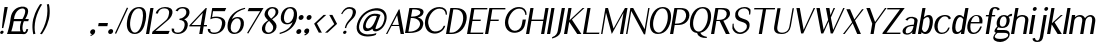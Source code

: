 SplineFontDB: 3.0
FontName: LoyalSansSemiboldObliquev1.2
FullName: Loyal Sans Semibold Oblique
FamilyName: Loyal Sans
Weight: Semibold
Copyright: Copyright (c) 2024, Emmet Blanchette
Version: 001.200
ItalicAngle: 0
UnderlinePosition: -100
UnderlineWidth: 50
Ascent: 800
Descent: 200
InvalidEm: 0
sfntRevision: 0x00010000
LayerCount: 2
Layer: 0 0 "Back" 1
Layer: 1 0 "Fore" 0
XUID: [1021 827 1087830365 10199128]
StyleMap: 0x0021
FSType: 0
OS2Version: 4
OS2_WeightWidthSlopeOnly: 0
OS2_UseTypoMetrics: 1
CreationTime: 1702354516
ModificationTime: 1714174256
PfmFamily: 17
TTFWeight: 600
TTFWidth: 5
LineGap: 90
VLineGap: 0
Panose: 2 0 7 3 0 0 0 0 0 0
OS2TypoAscent: 800
OS2TypoAOffset: 0
OS2TypoDescent: -200
OS2TypoDOffset: 0
OS2TypoLinegap: 90
OS2WinAscent: 636
OS2WinAOffset: 0
OS2WinDescent: 200
OS2WinDOffset: 0
HheadAscent: 636
HheadAOffset: 0
HheadDescent: -200
HheadDOffset: 0
OS2SubXSize: 650
OS2SubYSize: 700
OS2SubXOff: 0
OS2SubYOff: 140
OS2SupXSize: 650
OS2SupYSize: 700
OS2SupXOff: 0
OS2SupYOff: 480
OS2StrikeYSize: 49
OS2StrikeYPos: 258
OS2CapHeight: 619
OS2XHeight: 421
OS2Vendor: 'PfEd'
OS2CodePages: 00000001.00000000
OS2UnicodeRanges: 80000001.40000000.00000000.00000000
Lookup: 4 0 1 "<1,2> Common Ligatures in Latin lookup 0" { "<1,2> Common Ligatures in Latin lookup 0 subtable"  } [<1,2> ('latn' <'dflt' > ) 'liga' ('latn' <'dflt' > ) ]
Lookup: 258 0 0 "'kern' Horizontal Kerning in Latin lookup 0" { "'kern' Horizontal Kerning in Latin lookup 0 subtable"  } ['kern' ('latn' <'dflt' > ) ]
MarkAttachClasses: 1
DEI: 91125
MacFeat: 0 0 0
MacName: 0 0 24 "All Typographic Features"
MacName: 0 1 24 "Fonctions typographiques"
MacName: 0 2 33 "Alle typografischen M\232glichkeiten"
MacName: 0 3 21 "Funzioni Tipografiche"
MacName: 0 4 28 "Alle typografische kenmerken"
MacSetting: 0
MacName: 0 0 17 "All Type Features"
MacName: 0 1 31 "Toutes fonctions typographiques"
MacName: 0 2 23 "Alle Auszeichnungsarten"
MacName: 0 3 17 "Tutte le Funzioni"
MacName: 0 4 18 "Alle typekenmerken"
MacFeat: 1 0 0
MacName: 0 0 9 "Ligatures"
MacName: 0 1 9 "Ligatures"
MacName: 0 2 9 "Ligaturen"
MacName: 0 3 8 "Legature"
MacName: 0 4 9 "Ligaturen"
MacSetting: 2
MacName: 0 0 16 "Common Ligatures"
MacName: 0 1 18 "Ligatures Usuelles"
MacName: 0 2 17 "Normale Ligaturen"
MacName: 0 3 19 "Legature pi\235 Comuni"
MacName: 0 4 28 "Gemeenschappelijke Ligaturen"
EndMacFeatures
LangName: 1033 "" "" "" "" "" "" "" "" "" "" "" "" "" "Copyright (c) 2023, Emmet Blanchette (<URL|email>),+AAoA-with Reserved Font Name Loyal.+AAoACgAA-This Font Software is licensed under the SIL Open Font License, Version 1.1.+AAoA-This license is copied below, and is also available with a FAQ at:+AAoA-http://scripts.sil.org/OFL+AAoACgAK------------------------------------------------------------+AAoA-SIL OPEN FONT LICENSE Version 1.1 - 26 February 2007+AAoA------------------------------------------------------------+AAoACgAA-PREAMBLE+AAoA-The goals of the Open Font License (OFL) are to stimulate worldwide+AAoA-development of collaborative font projects, to support the font creation+AAoA-efforts of academic and linguistic communities, and to provide a free and+AAoA-open framework in which fonts may be shared and improved in partnership+AAoA-with others.+AAoACgAA-The OFL allows the licensed fonts to be used, studied, modified and+AAoA-redistributed freely as long as they are not sold by themselves. The+AAoA-fonts, including any derivative works, can be bundled, embedded, +AAoA-redistributed and/or sold with any software provided that any reserved+AAoA-names are not used by derivative works. The fonts and derivatives,+AAoA-however, cannot be released under any other type of license. The+AAoA-requirement for fonts to remain under this license does not apply+AAoA-to any document created using the fonts or their derivatives.+AAoACgAA-DEFINITIONS+AAoAIgAA-Font Software+ACIA refers to the set of files released by the Copyright+AAoA-Holder(s) under this license and clearly marked as such. This may+AAoA-include source files, build scripts and documentation.+AAoACgAi-Reserved Font Name+ACIA refers to any names specified as such after the+AAoA-copyright statement(s).+AAoACgAi-Original Version+ACIA refers to the collection of Font Software components as+AAoA-distributed by the Copyright Holder(s).+AAoACgAi-Modified Version+ACIA refers to any derivative made by adding to, deleting,+AAoA-or substituting -- in part or in whole -- any of the components of the+AAoA-Original Version, by changing formats or by porting the Font Software to a+AAoA-new environment.+AAoACgAi-Author+ACIA refers to any designer, engineer, programmer, technical+AAoA-writer or other person who contributed to the Font Software.+AAoACgAA-PERMISSION & CONDITIONS+AAoA-Permission is hereby granted, free of charge, to any person obtaining+AAoA-a copy of the Font Software, to use, study, copy, merge, embed, modify,+AAoA-redistribute, and sell modified and unmodified copies of the Font+AAoA-Software, subject to the following conditions:+AAoACgAA-1) Neither the Font Software nor any of its individual components,+AAoA-in Original or Modified Versions, may be sold by itself.+AAoACgAA-2) Original or Modified Versions of the Font Software may be bundled,+AAoA-redistributed and/or sold with any software, provided that each copy+AAoA-contains the above copyright notice and this license. These can be+AAoA-included either as stand-alone text files, human-readable headers or+AAoA-in the appropriate machine-readable metadata fields within text or+AAoA-binary files as long as those fields can be easily viewed by the user.+AAoACgAA-3) No Modified Version of the Font Software may use the Reserved Font+AAoA-Name(s) unless explicit written permission is granted by the corresponding+AAoA-Copyright Holder. This restriction only applies to the primary font name as+AAoA-presented to the users.+AAoACgAA-4) The name(s) of the Copyright Holder(s) or the Author(s) of the Font+AAoA-Software shall not be used to promote, endorse or advertise any+AAoA-Modified Version, except to acknowledge the contribution(s) of the+AAoA-Copyright Holder(s) and the Author(s) or with their explicit written+AAoA-permission.+AAoACgAA-5) The Font Software, modified or unmodified, in part or in whole,+AAoA-must be distributed entirely under this license, and must not be+AAoA-distributed under any other license. The requirement for fonts to+AAoA-remain under this license does not apply to any document created+AAoA-using the Font Software.+AAoACgAA-TERMINATION+AAoA-This license becomes null and void if any of the above conditions are+AAoA-not met.+AAoACgAA-DISCLAIMER+AAoA-THE FONT SOFTWARE IS PROVIDED +ACIA-AS IS+ACIA, WITHOUT WARRANTY OF ANY KIND,+AAoA-EXPRESS OR IMPLIED, INCLUDING BUT NOT LIMITED TO ANY WARRANTIES OF+AAoA-MERCHANTABILITY, FITNESS FOR A PARTICULAR PURPOSE AND NONINFRINGEMENT+AAoA-OF COPYRIGHT, PATENT, TRADEMARK, OR OTHER RIGHT. IN NO EVENT SHALL THE+AAoA-COPYRIGHT HOLDER BE LIABLE FOR ANY CLAIM, DAMAGES OR OTHER LIABILITY,+AAoA-INCLUDING ANY GENERAL, SPECIAL, INDIRECT, INCIDENTAL, OR CONSEQUENTIAL+AAoA-DAMAGES, WHETHER IN AN ACTION OF CONTRACT, TORT OR OTHERWISE, ARISING+AAoA-FROM, OUT OF THE USE OR INABILITY TO USE THE FONT SOFTWARE OR FROM+AAoA-OTHER DEALINGS IN THE FONT SOFTWARE." "http://scripts.sil.org/OFL"
Encoding: UnicodeBmp
UnicodeInterp: none
NameList: AGL For New Fonts
DisplaySize: -96
AntiAlias: 1
FitToEm: 0
WinInfo: 0 12 5
BeginPrivate: 8
BlueValues 23 [-16 0 421 436 620 634]
OtherBlues 11 [-200 -200]
BlueShift 1 0
StdHW 4 [34]
StdVW 5 [124]
StemSnapH 31 [22 27 34 39 43 50 70 79 85 94]
StemSnapV 39 [31 85 124 180 188 192 245 261 320 331]
ForceBold 4 true
EndPrivate
BeginChars: 65537 91

StartChar: .notdef
Encoding: 65536 -1 0
Width: 500
Flags: MW
HStem: 0 50<100 400 100 450> 483 50<100 400 100 100>
VStem: 50 50<50 50 50 483> 400 50<50 483 483 483>
LayerCount: 2
Fore
SplineSet
50 0 m 1
 50 533 l 1
 450 533 l 1
 450 0 l 1
 50 0 l 1
100 50 m 1
 400 50 l 1
 400 483 l 1
 100 483 l 1
 100 50 l 1
EndSplineSet
EndChar

StartChar: space
Encoding: 32 32 1
Width: 160
Flags: W
LayerCount: 2
EndChar

StartChar: exclam
Encoding: 33 33 2
Width: 164
Flags: MW
HStem: -16.0703 85.0898 613.52 20G
VStem: 4.40918 189.418
LayerCount: 2
Fore
SplineSet
193.827148438 633.51953125 m 1
 192.50390625 626.01953125 l 2
 154.759765625 411.958984375 83.8271484375 136.643554688 83.8017578125 136.54296875 c 2
 82.02734375 129.650390625 l 1
 75.111328125 129.650390625 l 1
 55.2314453125 129.650390625 l 1
 48.3154296875 129.650390625 l 1
 48.970703125 136.543945312 l 2
 48.98046875 136.643554688 75.1708984375 412.139648438 112.883789062 626.01953125 c 2
 114.20703125 633.51953125 l 1
 121.70703125 633.51953125 l 1
 186.327148438 633.51953125 l 1
 193.827148438 633.51953125 l 1
4.4091796875 26.48046875 m 0
 8.5517578125 49.97265625 30.9609375 69.01953125 54.4599609375 69.01953125 c 0
 77.9521484375 69.01953125 93.6416015625 49.9716796875 89.4990234375 26.48046875 c 0
 85.35546875 2.98046875 62.94921875 -16.0703125 39.4560546875 -16.0703125 c 0
 15.9560546875 -16.0703125 0.265625 2.9794921875 4.4091796875 26.48046875 c 0
EndSplineSet
EndChar

StartChar: comma
Encoding: 44 44 3
Width: 173
Flags: MW
HStem: -76.5371 168.587
VStem: 4.87793 124.005
LayerCount: 2
Fore
SplineSet
77.2802734375 92.0498046875 m 0
 111.263671875 92.0498046875 134.373046875 66.7724609375 128.8828125 35.634765625 c 0
 125.655273438 17.328125 123.108398438 6.1376953125 112.895507812 -12.5576171875 c 0
 96.8759765625 -41.7978515625 63.1552734375 -56.1123046875 27.8505859375 -72.7705078125 c 2
 20.4775390625 -76.537109375 l 1
 18.0830078125 -69.734375 l 2
 16.2626953125 -66.4658203125 12.8955078125 -60.5400390625 10.7177734375 -56.7666015625 c 2
 7.8515625 -51.7978515625 l 1
 15.34375 -49.3271484375 l 2
 22.0546875 -47.11328125 32.6943359375 -43.564453125 34.3212890625 -43.015625 c 0
 40.7607421875 -40.744140625 52.08203125 -35.3154296875 59.0693359375 -30.958984375 c 1
 55.857421875 -31.0869140625 57.044921875 -31.0498046875 55.5751953125 -31.0498046875 c 0
 21.603515625 -31.0498046875 -1.1142578125 -3.4833984375 4.8779296875 30.5 c 0
 10.8701171875 64.482421875 43.2978515625 92.0498046875 77.2802734375 92.0498046875 c 0
EndSplineSet
EndChar

StartChar: hyphen
Encoding: 45 45 4
Width: 282
Flags: MW
HStem: 168.729 79.5703
VStem: 28.251 245.301
LayerCount: 2
Fore
SplineSet
42.2822265625 248.298828125 m 1
 49.7822265625 248.298828125 l 1
 266.051757812 248.298828125 l 1
 273.551757812 248.298828125 l 1
 272.228515625 240.798828125 l 1
 260.84375 176.228515625 l 1
 259.520507812 168.728515625 l 1
 252.020507812 168.728515625 l 1
 35.7509765625 168.728515625 l 1
 28.2509765625 168.728515625 l 1
 29.57421875 176.228515625 l 1
 40.958984375 240.798828125 l 1
 42.2822265625 248.298828125 l 1
EndSplineSet
EndChar

StartChar: period
Encoding: 46 46 5
Width: 169
Flags: MW
HStem: -31.0596 123.119
VStem: 4.87793 123.119
LayerCount: 2
Fore
SplineSet
4.8779296875 30.5 m 0
 10.873046875 64.5009765625 43.291015625 92.0595703125 77.2919921875 92.0595703125 c 0
 111.293945312 92.0595703125 133.990234375 64.490234375 127.997070312 30.5 c 0
 122.001953125 -3.5009765625 89.583984375 -31.0595703125 55.5830078125 -31.0595703125 c 0
 21.58203125 -31.0595703125 -1.1171875 -3.5009765625 4.8779296875 30.5 c 0
EndSplineSet
EndChar

StartChar: slash
Encoding: 47 47 6
Width: 239
Flags: MW
VStem: -2.35156 331.315
LayerCount: 2
Fore
SplineSet
-2.3515625 -8.623046875 m 1
 0.9375 -1.5576171875 l 1
 294.015625 628.05859375 l 1
 297.45703125 635.560546875 l 1
 304.447265625 633.153320312 l 2
 311.434570312 630.747070312 322.546875 626.807617188 322.553710938 626.805664062 c 2
 328.963867188 624.58984375 l 1
 325.818359375 617.852539062 l 1
 32.3447265625 -10.6083984375 l 1
 29.0673828125 -17.7275390625 l 1
 22.26171875 -15.80078125 l 2
 15.275390625 -13.82421875 4.5361328125 -10.654296875 4.52734375 -10.6513671875 c 2
 -2.3515625 -8.623046875 l 1
EndSplineSet
EndChar

StartChar: zero
Encoding: 48 48 7
Width: 517
Flags: MW
HStem: -16.0801 34.8604 598.66 34.8496
LayerCount: 2
Fore
SplineSet
356.71484375 633.509765625 m 0
 474.930664062 633.509765625 560.403320312 557.110351562 518.3515625 318.62109375 c 0
 485.682617188 133.345703125 405.12890625 -16.0703125 244.344726562 -16.080078125 c 0
 82.94140625 -16.080078125 20.64453125 119.918945312 54.8955078125 314.1640625 c 0
 96.1015625 547.853515625 221.225585938 633.509765625 356.71484375 633.509765625 c 0
344.19921875 598.66015625 m 0
 229.083007812 598.66015625 162.143554688 471.07421875 135.794921875 321.646484375 c 0
 103.849609375 140.4765625 167.181640625 18.7802734375 243.372070312 18.7802734375 c 0
 319.012695312 18.7802734375 400.091796875 99.369140625 438.749023438 318.604492188 c 0
 464.73828125 465.99609375 452.8359375 598.66015625 344.19921875 598.66015625 c 0
EndSplineSet
EndChar

StartChar: one
Encoding: 49 49 8
Width: 152
Flags: MW
HStem: 0 21G<-0.5 -0.5 -0.5 7 7 71.5498 71.5498 79.0498> 599.68 20G
VStem: -0.5 188.816
LayerCount: 2
Fore
SplineSet
-0.5 0 m 1
 0.822265625 7.5 l 1
 107.443359375 612.1796875 l 1
 108.766601562 619.6796875 l 1
 116.266601562 619.6796875 l 1
 180.81640625 619.6796875 l 1
 188.31640625 619.6796875 l 1
 186.993164062 612.1796875 l 1
 80.3720703125 7.5 l 1
 79.0498046875 0 l 1
 71.5498046875 0 l 1
 7 0 l 1
 -0.5 0 l 1
EndSplineSet
EndChar

StartChar: two
Encoding: 50 50 9
Width: 473
Flags: MW
HStem: 0 77.8174 599.16 34.3496
LayerCount: 2
Fore
SplineSet
93.20703125 483.892578125 m 1
 95.1357421875 491.171875 l 2
 115.305664062 567.29296875 211.423828125 633.51953125 326.525390625 633.509765625 c 0
 430.926757812 633.509765625 529.80859375 597.799804688 509.854492188 484.63671875 c 0
 494.400390625 396.987304688 416.365234375 337.489257812 372.397460938 303.346679688 c 2
 86.7919921875 77.8173828125 l 1
 432.66796875 77.66015625 l 1
 442.29296875 77.6552734375 l 1
 438.328125 68.5400390625 l 1
 410.969726562 5.662109375 l 1
 408.541015625 0 l 1
 402.700195312 0 l 1
 7.669921875 0 l 1
 0.169921875 0 l 1
 1.4921875 7.5 l 1
 9.78125 54.5087890625 l 1
 10.33984375 57.6748046875 l 1
 13.0888671875 59.841796875 l 1
 276.633789062 267.565429688 l 2
 312.7421875 296.599609375 357.09765625 328.662109375 378.580078125 356.270507812 c 0
 401.12890625 385.276367188 413.302734375 411.123046875 425.578125 480.7421875 c 0
 442.206054688 575.043945312 373.375976562 599.16015625 306.018554688 599.16015625 c 0
 237.859375 599.16015625 168.783203125 568.048828125 148.342773438 485.467773438 c 2
 146.409179688 477.655273438 l 1
 138.786132812 478.548828125 l 1
 100.3203125 483.05859375 l 1
 93.20703125 483.892578125 l 1
EndSplineSet
EndChar

StartChar: three
Encoding: 51 51 10
Width: 430
Flags: MW
HStem: -16.0703 34.8398 317.45 35.0693 598.72 34.79
LayerCount: 2
Fore
SplineSet
459.95703125 475.743164062 m 0
 448.681640625 411.798828125 389.478515625 353.673828125 330.892578125 332.958007812 c 1
 384.422851562 314.338867188 433.021484375 261.908203125 419.057617188 182.71875 c 0
 388.178710938 7.5947265625 223.276367188 -16.0703125 173.74609375 -16.0703125 c 0
 169.123046875 -16.0703125 164.594726562 -15.9736328125 160.159179688 -15.7822265625 c 0
 57.4990234375 -11.3671875 3.4443359375 44.205078125 17.87890625 109.866210938 c 2
 19.6875 118.086914062 l 1
 27.6416015625 116.970703125 l 1
 74.62890625 110.380859375 l 1
 81.35546875 109.4375 l 1
 79.7080078125 102.494140625 l 2
 62.3974609375 29.515625 125.756835938 18.7900390625 171.458984375 18.76953125 c 0
 280.776367188 18.76953125 326.892578125 111.400390625 338.616210938 177.884765625 c 0
 358.350585938 289.807617188 276.9453125 317.450195312 216.934570312 317.450195312 c 2
 209.434570312 317.450195312 l 1
 210.7578125 324.950195312 l 1
 214.295898438 345.01953125 l 1
 215.619140625 352.51953125 l 1
 223.119140625 352.51953125 l 2
 290.958007812 352.51953125 371.223632812 423.951171875 379.521484375 471.010742188 c 0
 398.196289062 576.920898438 341.364257812 598.719726562 284.049804688 598.719726562 c 0
 224.408203125 598.719726562 185.662109375 568.974609375 172.357421875 535.953125 c 2
 169.380859375 528.564453125 l 1
 162.318359375 530.3125 l 1
 122.438476562 540.182617188 l 1
 114.373046875 542.178710938 l 1
 118.9609375 550.227539062 l 2
 153.734375 611.231445312 231.00390625 633.509765625 289.28515625 633.509765625 c 0
 418.661132812 633.509765625 476.994140625 572.366210938 459.95703125 475.743164062 c 0
EndSplineSet
EndChar

StartChar: four
Encoding: 52 52 11
Width: 468
Flags: MW
HStem: 0 21G<280.56 288.06 280.56 280.56 288.06 352.609 352.609 360.109> 178.49 34.8594 599.68 20G
LayerCount: 2
Fore
SplineSet
86.7607421875 213.349609375 m 1
 318.178710938 213.349609375 l 1
 369.306640625 503.309570312 l 1
 86.7607421875 213.349609375 l 1
468.052734375 612.1796875 m 1
 397.732421875 213.370117188 l 1
 468.642578125 213.370117188 l 1
 476.142578125 213.370117188 l 1
 474.8203125 205.870117188 l 1
 471.314453125 185.990234375 l 1
 469.9921875 178.490234375 l 1
 462.4921875 178.490234375 l 1
 391.58203125 178.490234375 l 1
 361.431640625 7.5 l 1
 360.109375 0 l 1
 352.609375 0 l 1
 288.059570312 0 l 1
 280.559570312 0 l 1
 281.881835938 7.5 l 1
 312.032226562 178.490234375 l 1
 39.47265625 178.490234375 l 1
 31.97265625 178.490234375 l 1
 33.2724609375 185.864257812 l 1
 36.673828125 205.154296875 l 1
 37.1376953125 207.783203125 l 1
 39.3388671875 210.010742188 l 1
 441.466796875 616.859375 l 1
 444.216796875 619.6796875 l 1
 447.826171875 619.6796875 l 1
 461.875976562 619.6796875 l 1
 469.375976562 619.6796875 l 1
 468.052734375 612.1796875 l 1
EndSplineSet
EndChar

StartChar: five
Encoding: 53 53 12
Width: 465
Flags: MW
HStem: -16.0703 34.79 380.72 35.0498 540.04 79.6396
LayerCount: 2
Fore
SplineSet
82.52734375 104.677734375 m 1
 81.7353515625 98.31640625 l 2
 74.3125 38.7705078125 115.870117188 18.73046875 177.98046875 18.7197265625 c 0
 301.46875 18.7197265625 350.02734375 93.39453125 372.3515625 220 c 0
 399.106445312 371.734375 271.92578125 380.719726562 218.740234375 380.719726562 c 0
 169.016601562 380.719726562 138.88671875 374.071289062 94.4912109375 353.55078125 c 2
 82.6552734375 348.079101562 l 1
 84.80078125 360.25 l 1
 129.22265625 612.1796875 l 1
 130.545898438 619.6796875 l 1
 138.045898438 619.6796875 l 1
 471.236328125 619.6796875 l 1
 480.844726562 619.6796875 l 1
 476.868164062 610.358398438 l 1
 449.2890625 545.71875 l 1
 446.866210938 540.040039062 l 1
 441.012695312 540.040039062 l 1
 151.3828125 540.040039062 l 1
 127.100585938 402.328125 l 1
 163.022460938 413.642578125 195.564453125 415.76953125 234.901367188 415.76953125 c 0
 301.377929688 415.76953125 488.153320312 394.803710938 456.329101562 214.319335938 c 0
 425.899414062 41.7421875 275.6875 -16.0703125 171.845703125 -16.0703125 c 0
 73.7236328125 -16.0703125 12.6064453125 34.3134765625 18.6416015625 102.721679688 c 2
 19.4462890625 111.848632812 l 1
 28.3740234375 110.833984375 l 1
 76.322265625 105.383789062 l 1
 82.52734375 104.677734375 l 1
EndSplineSet
EndChar

StartChar: six
Encoding: 54 54 13
Width: 443
Flags: MW
HStem: -16.0703 35.3203 370.4 34.4795
LayerCount: 2
Fore
SplineSet
122.525390625 194.83984375 m 0
 104.155273438 90.6572265625 135.470703125 19.25 222.1640625 19.25 c 0
 299.326171875 19.25 348.959960938 107.754882812 364.056640625 193.37109375 c 0
 378.0703125 272.844726562 367.502929688 370.400390625 279.130859375 370.400390625 c 0
 194.052734375 370.400390625 137.114257812 277.576171875 122.525390625 194.83984375 c 0
145.180664062 345.15234375 m 1
 174.39453125 372.78515625 224.345703125 404.879882812 288.041015625 404.879882812 c 0
 424.971679688 404.879882812 461.956054688 297.7734375 445.6953125 205.502929688 c 0
 416.2265625 38.373046875 293.34375 -16.0703125 208.755859375 -16.0703125 c 0
 111.692382812 -16.0703125 8.2099609375 43.7265625 46.0703125 258.442382812 c 0
 85.0361328125 479.430664062 305.44140625 598.34765625 446.298828125 628.524414062 c 0
 452.651367188 629.909179688 462.560546875 632.049804688 468.9765625 633.357421875 c 2
 476.291992188 634.84765625 l 1
 476.829101562 627.859375 l 2
 477.360351562 621.639648438 477.958007812 614.834960938 477.958007812 614.834960938 c 1
 478.545898438 608.139648438 l 1
 471.361328125 606.104492188 l 2
 355.69921875 573.1015625 213.306640625 519.653320312 145.180664062 345.15234375 c 1
EndSplineSet
EndChar

StartChar: seven
Encoding: 55 55 14
Width: 416
Flags: MW
HStem: 540.02 79.6504
LayerCount: 2
Fore
SplineSet
488.202148438 619.669921875 m 1
 482.157226562 609.563476562 l 1
 110.780273438 -11.4267578125 l 1
 106.564453125 -18.5927734375 l 1
 100.060546875 -15.4072265625 l 1
 100.060546875 -15.4072265625 87.904296875 -9.62109375 83.396484375 -7.580078125 c 2
 77.119140625 -4.7373046875 l 1
 81.1025390625 1.908203125 l 1
 403.638671875 540.01953125 l 1
 101.219726562 540.01953125 l 1
 91.9052734375 540.01953125 l 1
 95.4970703125 549.120117188 l 1
 121.017578125 613.770507812 l 1
 123.345703125 619.669921875 l 1
 129.384765625 619.669921875 l 1
 477.9375 619.669921875 l 1
 488.202148438 619.669921875 l 1
EndSplineSet
EndChar

StartChar: eight
Encoding: 56 56 15
Width: 421
Flags: MW
HStem: -16.0703 34.8008 598.81 34.71
LayerCount: 2
Fore
SplineSet
434.322265625 501.694335938 m 0
 423.438476562 439.966796875 383.71484375 407.626953125 278.373046875 336.559570312 c 1
 362.768554688 261.543945312 400.071289062 218.124023438 386.401367188 140.650390625 c 0
 372.13671875 59.75390625 287.733398438 -16.0703125 174.846679688 -16.0703125 c 0
 57.361328125 -16.0703125 11.0341796875 63.3125 23.57421875 134.434570312 c 0
 37.4794921875 213.294921875 90.7783203125 256.501953125 177.125976562 315.040039062 c 1
 88.3798828125 397.171875 82.138671875 428.96875 91.669921875 483.025390625 c 0
 104.640625 556.584960938 173.486328125 633.51953125 289.827148438 633.51953125 c 0
 392.06640625 633.51953125 446.514648438 570.838867188 434.322265625 501.694335938 c 0
284.556640625 598.809570312 m 0
 223.463867188 598.809570312 182.545898438 547.311523438 175.421875 506.91015625 c 0
 167.133789062 459.908203125 172.450195312 437.27734375 253.697265625 352.984375 c 1
 332.54296875 414.583984375 355.318359375 444.276367188 364.0703125 493.91015625 c 0
 374.032226562 550.407226562 342.897460938 598.809570312 284.556640625 598.809570312 c 0
104.682617188 142.8203125 m 0
 89.5869140625 57.205078125 146.1875 18.73046875 188.04296875 18.73046875 c 0
 244.862304688 18.73046875 292.963867188 62.291015625 302.018554688 113.639648438 c 0
 313.39453125 178.155273438 292.495117188 205.365234375 201.83203125 299.3671875 c 1
 149.928710938 258.404296875 120.583984375 233.000976562 104.682617188 142.8203125 c 0
EndSplineSet
EndChar

StartChar: nine
Encoding: 57 57 16
Width: 454
Flags: MW
HStem: -15.626 30.3086 215.9 34.2695 598.24 35.2793
LayerCount: 2
Fore
SplineSet
153.543945312 425.6484375 m 0
 139.646484375 346.836914062 150.1484375 250.169921875 237.721679688 250.169921875 c 0
 322.049804688 250.169921875 378.491210938 342.154296875 392.956054688 424.190429688 c 0
 411.168945312 527.481445312 380.111328125 598.240234375 294.186523438 598.240234375 c 0
 217.724609375 598.240234375 168.516601562 510.5625 153.543945312 425.6484375 c 0
72.42578125 413.580078125 m 0
 101.666992188 579.416015625 223.672851562 633.51953125 307.5078125 633.51953125 c 0
 403.66015625 633.51953125 507.60546875 580.71484375 468.87109375 361.094726562 c 0
 432.497070312 154.80859375 245.8515625 51.1572265625 148.466796875 16.7431640625 c 0
 110.767578125 3.439453125 51.8974609375 -15.6142578125 51.861328125 -15.6259765625 c 2
 43.8759765625 -18.267578125 l 1
 43.046875 -10.6025390625 l 2
 43.0458984375 -10.595703125 41.650390625 1.265625 40.9228515625 7.822265625 c 2
 40.1640625 14.6826171875 l 1
 47.5712890625 16.7216796875 l 2
 52.662109375 18.123046875 58.65234375 19.814453125 61.48046875 20.6005859375 c 2
 61.48046875 20.6005859375 178.180664062 51.7177734375 259.26953125 117.181640625 c 0
 296.323242188 147.344726562 334.642578125 194.2109375 367.98828125 272.671875 c 1
 338.072265625 245.427734375 290.061523438 215.900390625 228.83984375 215.900390625 c 0
 93.08203125 215.900390625 56.3017578125 322.140625 72.42578125 413.580078125 c 0
EndSplineSet
EndChar

StartChar: colon
Encoding: 58 58 17
Width: 193
Flags: MW
HStem: -16.0596 123.119 312.82 123.12
VStem: 8.52246 181.11
LayerCount: 2
Fore
SplineSet
189.6328125 374.379882812 m 0
 183.63671875 340.37890625 151.21875 312.8203125 117.217773438 312.8203125 c 0
 83.2158203125 312.8203125 60.51953125 340.389648438 66.513671875 374.379882812 c 0
 72.5087890625 408.380859375 104.926757812 435.940429688 138.927734375 435.940429688 c 0
 172.928710938 435.940429688 195.627929688 408.380859375 189.6328125 374.379882812 c 0
8.5224609375 45.5 m 0
 14.5185546875 79.5009765625 46.9365234375 107.059570312 80.9375 107.059570312 c 0
 114.939453125 107.059570312 137.635742188 79.490234375 131.641601562 45.5 c 0
 125.646484375 11.4990234375 93.228515625 -16.0595703125 59.2275390625 -16.0595703125 c 0
 25.2265625 -16.0595703125 2.52734375 11.4990234375 8.5224609375 45.5 c 0
EndSplineSet
EndChar

StartChar: semicolon
Encoding: 59 59 18
Width: 192
Flags: MW
HStem: 312.86 123.08
VStem: 8.46484 180.132
LayerCount: 2
Fore
SplineSet
78.603515625 99.5498046875 m 0
 112.586914062 99.5498046875 135.493164062 73.1220703125 129.752929688 40.5673828125 c 0
 126.377929688 21.427734375 123.7421875 9.728515625 113.377929688 -9.8173828125 c 0
 97.1240234375 -40.388671875 63.2890625 -55.3544921875 27.8505859375 -72.7705078125 c 2
 20.4775390625 -76.537109375 l 1
 18.0830078125 -69.734375 l 2
 16.3740234375 -65.83203125 13.2099609375 -58.7568359375 11.1611328125 -54.251953125 c 2
 8.46484375 -48.3203125 l 1
 16.041015625 -45.37109375 l 2
 22.828125 -42.728515625 33.5888671875 -38.4912109375 35.234375 -37.8359375 c 0
 41.751953125 -35.126953125 53.2568359375 -28.6533203125 60.3916015625 -23.458984375 c 1
 57.1796875 -23.5869140625 58.3671875 -23.5498046875 56.8974609375 -23.5498046875 c 0
 22.92578125 -23.5498046875 0.2080078125 4.0166015625 6.2001953125 38 c 0
 12.1923828125 71.982421875 44.62109375 99.5498046875 78.603515625 99.5498046875 c 0
188.596679688 374.400390625 m 0
 182.60546875 340.418945312 150.197265625 312.860351562 116.206054688 312.860351562 c 0
 82.224609375 312.860351562 59.5244140625 340.41796875 65.5166015625 374.400390625 c 0
 71.5087890625 408.380859375 103.916015625 435.940429688 137.908203125 435.940429688 c 0
 171.888671875 435.940429688 194.590820312 408.391601562 188.596679688 374.400390625 c 0
EndSplineSet
EndChar

StartChar: question
Encoding: 63 63 19
Width: 414
Flags: MW
HStem: -16.0703 85.0898 589.77 43.7402
VStem: 127.589 85.0898
LayerCount: 2
Fore
SplineSet
285.82421875 633.509765625 m 0
 401.8359375 633.51953125 461.044921875 567.6640625 447.177734375 489.01953125 c 0
 432.142578125 403.750976562 385.809570312 368.756835938 317.698242188 303.9765625 c 0
 253.3359375 242.666015625 216.006835938 188.216796875 207.002929688 137.150390625 c 2
 205.680664062 129.650390625 l 1
 198.180664062 129.650390625 l 1
 178.391601562 129.650390625 l 1
 170.891601562 129.650390625 l 1
 172.213867188 137.150390625 l 2
 181.727539062 191.107421875 213.232421875 249.389648438 243.629882812 285.763671875 c 0
 310.258789062 365.385742188 327.970703125 376.3671875 349.5234375 426.497070312 c 0
 368.139648438 469.758789062 375.940429688 507.970703125 368.383789062 538.120117188 c 0
 360.150390625 570.62890625 329.697265625 589.76953125 278.282226562 589.76953125 c 0
 226.119140625 589.76953125 165.9453125 562.7890625 109.138671875 466.194335938 c 2
 105.244140625 459.57421875 l 1
 98.9306640625 461.989257812 l 1
 98.9306640625 461.989257812 91.517578125 464.827148438 86.294921875 466.80078125 c 2
 79.7236328125 469.284179688 l 1
 83.38671875 476.314453125 l 2
 86.173828125 481.663085938 90.943359375 490.520507812 95.1123046875 497.901367188 c 0
 150.715820312 597.041992188 221.466796875 633.509765625 285.82421875 633.509765625 c 0
127.588867188 26.48046875 m 0
 131.731445312 49.97265625 154.139648438 69.01953125 177.639648438 69.01953125 c 0
 201.138671875 69.01953125 216.83203125 49.96875 212.678710938 26.48046875 c 0
 208.53515625 2.98046875 186.127929688 -16.0703125 162.635742188 -16.0703125 c 0
 139.134765625 -16.0703125 123.4453125 2.9794921875 127.588867188 26.48046875 c 0
EndSplineSet
EndChar

StartChar: A
Encoding: 65 65 20
Width: 481
Flags: MW
HStem: 0 21G<-0.43457 10 -0.43457 -0.43457 10 27.8203 27.8203 33.124 365.68 370.96 365.68 365.68 370.96 440.24 440.24 450.79> 200.36 27.3398
LayerCount: 2
Fore
SplineSet
278.739257812 470.837890625 m 1
 155.670898438 227.700195312 l 1
 321.612304688 227.700195312 l 1
 278.739257812 470.837890625 l 1
318.037109375 611.516601562 m 2
 323.407226562 622.212890625 338.766601562 622.510742188 340.625 611.715820312 c 2
 449.0390625 9.7255859375 l 1
 450.790039062 0 l 1
 440.240234375 0 l 1
 370.959960938 0 l 1
 365.6796875 0 l 1
 364.776367188 4.970703125 l 1
 329.239257812 200.360351562 l 1
 139.283203125 200.360351562 l 1
 35.7734375 5 l 1
 33.1240234375 0 l 1
 27.8203125 0 l 1
 10 0 l 1
 -0.4345703125 0 l 1
 4.5927734375 9.6533203125 l 1
 318.037109375 611.516601562 l 2
EndSplineSet
EndChar

StartChar: B
Encoding: 66 66 21
Width: 462
Flags: MW
HStem: 0.0400391 34.8604 371.28 34.8701 584.78 34.8994
LayerCount: 2
Fore
SplineSet
242.181640625 584.780273438 m 2
 183.0625 584.780273438 l 1
 151.565429688 406.150390625 l 1
 175.39453125 406.150390625 l 2
 277.947265625 406.150390625 371.272460938 438.916992188 381.90625 499.221679688 c 0
 393.704101562 566.130859375 294.860351562 584.780273438 242.181640625 584.780273438 c 2
86.1044921875 34.900390625 m 1
 109.93359375 34.900390625 l 2
 266.848632812 34.900390625 360.137695312 120.33203125 374.73046875 203.08984375 c 0
 389.849609375 288.836914062 309.30078125 371.280273438 169.24609375 371.280273438 c 2
 145.416992188 371.280273438 l 1
 86.1044921875 34.900390625 l 1
462.104492188 502.448242188 m 0
 449.638671875 431.748046875 380.278320312 399.224609375 320.708984375 386.907226562 c 1
 396.750976562 366.883789062 473.229492188 310.265625 454.79296875 205.662109375 c 0
 448.604492188 170.56640625 434.676757812 118.638671875 386.423828125 75.6640625 c 0
 337.663085938 32.1669921875 240.989257812 0.0400390625 103.796875 0.0400390625 c 2
 8.0068359375 0.0400390625 l 1
 0.5068359375 0.0400390625 l 1
 1.7978515625 7.3603515625 l 1
 108.443359375 612.1796875 l 1
 109.766601562 619.6796875 l 1
 117.266601562 619.6796875 l 1
 284.65625 619.6796875 l 2
 380.766601562 619.6796875 478.250976562 594.015625 462.104492188 502.448242188 c 0
EndSplineSet
EndChar

StartChar: C
Encoding: 67 67 22
Width: 583
Flags: MW
HStem: 592.89 40.6299
LayerCount: 2
Fore
SplineSet
105.490234375 51.62890625 m 0
 57.287109375 112.938476562 36.2529296875 202.765625 54.1865234375 304.469726562 c 0
 90.1689453125 508.53515625 237.75 633.51953125 411.666992188 633.51953125 c 0
 527.616210938 633.51953125 604.03515625 574.090820312 598.42578125 451.032226562 c 2
 598.103515625 443.96875 l 1
 590.870117188 442.682617188 l 1
 590.870117188 442.682617188 581.630859375 441.041992188 577.73828125 440.293945312 c 2
 570.525390625 438.909179688 l 1
 569.978515625 445.791992188 l 2
 562.154296875 544.333984375 507.692382812 592.889648438 409.872070312 592.889648438 c 0
 274.552734375 592.889648438 158.70703125 445.630859375 134.453125 308.080078125 c 0
 111.751953125 179.337890625 169.552734375 79.232421875 228.517578125 40.744140625 c 0
 286.268554688 2.830078125 422.98046875 18.154296875 485.543945312 102.400390625 c 0
 493.640625 113.380859375 506.83984375 136.731445312 515.360351562 157.7890625 c 2
 517.719726562 163.620117188 l 1
 523.700195312 163.620117188 l 1
 547.709960938 163.620117188 l 1
 556.030273438 163.620117188 l 1
 553.7109375 155.344726562 l 2
 539.04296875 103.009765625 507.4921875 57.4619140625 457.794921875 22.17578125 c 0
 321.501953125 -74.548828125 165.163085938 -24.255859375 105.490234375 51.62890625 c 0
EndSplineSet
EndChar

StartChar: D
Encoding: 68 68 23
Width: 516
Flags: MW
HStem: 0 34.8604 584.78 34.8994
LayerCount: 2
Fore
SplineSet
86.1162109375 34.8603515625 m 1
 143.596679688 34.8603515625 l 2
 273.7890625 34.8603515625 399.3203125 177.118164062 423.837890625 316.108398438 c 0
 454.697265625 491.122070312 368.016601562 584.780273438 240.5625 584.780273438 c 2
 183.08203125 584.780273438 l 1
 86.1162109375 34.8603515625 l 1
117.266601562 619.6796875 m 1
 246.716796875 619.6796875 l 2
 479.203125 619.6796875 538.014648438 478.854492188 513.31640625 338.837890625 c 0
 491.674804688 216.103515625 438.37109375 130.99609375 369.560546875 76.857421875 c 0
 300.791992188 22.671875 217.666992188 0 137.440429688 0 c 2
 8 0 l 1
 0.5 0 l 1
 1.822265625 7.5 l 1
 108.443359375 612.1796875 l 1
 109.766601562 619.6796875 l 1
 117.266601562 619.6796875 l 1
EndSplineSet
EndChar

StartChar: E
Encoding: 69 69 24
Width: 457
Flags: MW
HStem: 0 34.8799 314.39 34.8799 584.8 34.8799
LayerCount: 2
Fore
SplineSet
135.395507812 314.389648438 m 1
 86.1103515625 34.8798828125 l 1
 403.689453125 34.8798828125 l 1
 412.563476562 34.8798828125 l 1
 409.541992188 26.1298828125 l 1
 402.676757812 6.25 l 1
 400.518554688 0 l 1
 394.1796875 0 l 1
 8 0 l 1
 0.5 0 l 1
 1.822265625 7.5 l 1
 108.443359375 612.1796875 l 1
 109.766601562 619.6796875 l 1
 117.266601562 619.6796875 l 1
 503.446289062 619.6796875 l 1
 510.443359375 619.6796875 l 1
 509.697265625 612.69921875 l 1
 507.572265625 592.819335938 l 1
 506.71484375 584.799804688 l 1
 498.67578125 584.799804688 l 1
 183.076171875 584.799804688 l 1
 141.545898438 349.26953125 l 1
 338.1953125 349.26953125 l 1
 345.6953125 349.26953125 l 1
 344.373046875 341.76953125 l 1
 340.8671875 321.889648438 l 1
 339.544921875 314.389648438 l 1
 332.044921875 314.389648438 l 1
 135.395507812 314.389648438 l 1
EndSplineSet
EndChar

StartChar: F
Encoding: 70 70 25
Width: 454
Flags: MW
HStem: 0 21G<0.5 8 0.5 0.5 8 72.46 72.46 79.96> 314.39 34.8799 584.8 34.8799
LayerCount: 2
Fore
SplineSet
509.78515625 619.6796875 m 1
 509.739257812 613.4296875 l 1
 509.59375 593.549804688 l 1
 509.529296875 584.799804688 l 1
 500.655273438 584.799804688 l 1
 183.076171875 584.799804688 l 1
 141.545898438 349.26953125 l 1
 338.1953125 349.26953125 l 1
 345.6953125 349.26953125 l 1
 344.373046875 341.76953125 l 1
 340.8671875 321.889648438 l 1
 339.544921875 314.389648438 l 1
 332.044921875 314.389648438 l 1
 135.395507812 314.389648438 l 1
 81.2822265625 7.5 l 1
 79.9599609375 0 l 1
 72.4599609375 0 l 1
 8 0 l 1
 0.5 0 l 1
 1.822265625 7.5 l 1
 108.443359375 612.1796875 l 1
 109.766601562 619.6796875 l 1
 117.266601562 619.6796875 l 1
 503.446289062 619.6796875 l 1
 509.78515625 619.6796875 l 1
EndSplineSet
Kerns2: 66 -62 "'kern' Horizontal Kerning in Latin lookup 0 subtable" 60 -99 "'kern' Horizontal Kerning in Latin lookup 0 subtable" 55 -68 "'kern' Horizontal Kerning in Latin lookup 0 subtable" 50 -104 "'kern' Horizontal Kerning in Latin lookup 0 subtable" 48 -100 "'kern' Horizontal Kerning in Latin lookup 0 subtable" 46 -110 "'kern' Horizontal Kerning in Latin lookup 0 subtable" 43 -14 "'kern' Horizontal Kerning in Latin lookup 0 subtable" 29 -73 "'kern' Horizontal Kerning in Latin lookup 0 subtable"
EndChar

StartChar: G
Encoding: 71 71 26
Width: 580
Flags: MW
HStem: 428.175 21G 592.97 40.5498
LayerCount: 2
Fore
SplineSet
560.3046875 428.174804688 m 1
 559.509765625 434.466796875 l 2
 544.708007812 551.638671875 484.110351562 592.959960938 403.107421875 592.969726562 c 0
 255.294921875 592.969726562 155.3046875 419.185546875 135.427734375 306.45703125 c 0
 113.677734375 183.107421875 166.823242188 90.0830078125 227.353515625 52.130859375 c 0
 229.528320312 50.763671875 231.762695312 49.4658203125 234.052734375 48.2373046875 c 0
 291.9140625 17.193359375 383.517578125 30.943359375 438.583007812 110.96484375 c 0
 458.2265625 139.428710938 469.92578125 184.403320312 474.359375 209.549804688 c 2
 491.728515625 307.546875 l 1
 493.025390625 314.859375 l 1
 500.518554688 314.859375 l 1
 565.478515625 314.859375 l 1
 572.985351562 314.859375 l 1
 571.686523438 307.533203125 l 1
 554.318359375 209.543945312 l 2
 538.630859375 120.57421875 500.56640625 69.2470703125 452.545898438 34.185546875 c 0
 390.28515625 -11.1533203125 317.009765625 -16.0302734375 289.444335938 -16.0302734375 c 0
 238.018554688 -16.0302734375 162.109375 -2.62109375 106.520507812 62.2978515625 c 0
 57.322265625 119.891601562 37.6689453125 206.024414062 54.8544921875 303.491210938 c 0
 72.1162109375 401.38671875 123.049804688 498.836914062 192.779296875 556.231445312 c 0
 280.657226562 628.463867188 355.744140625 633.51953125 410.59765625 633.51953125 c 0
 511.254882812 633.51953125 594.875 566.374023438 587.67578125 439.510742188 c 2
 587.265625 432.294921875 l 1
 579.888671875 431.205078125 l 1
 579.888671875 431.205078125 572.3125 430.087890625 566.979492188 429.23828125 c 2
 560.3046875 428.174804688 l 1
EndSplineSet
EndChar

StartChar: H
Encoding: 72 72 27
Width: 525
Flags: MW
HStem: 0 21G<0.5 8 0.5 0.5 8 72.4707 72.4707 79.9707 375.931 383.431 375.931 375.931 383.431 447.98 447.98 455.48> 310.95 34.8799 599.68 20G
LayerCount: 2
Fore
SplineSet
564.747070312 619.6796875 m 1
 563.423828125 612.1796875 l 1
 456.802734375 7.5 l 1
 455.48046875 0 l 1
 447.98046875 0 l 1
 383.430664062 0 l 1
 375.930664062 0 l 1
 377.252929688 7.5 l 1
 430.759765625 310.950195312 l 1
 134.799804688 310.950195312 l 1
 81.29296875 7.5 l 1
 79.970703125 0 l 1
 72.470703125 0 l 1
 8 0 l 1
 0.5 0 l 1
 1.822265625 7.5 l 1
 108.443359375 612.1796875 l 1
 109.766601562 619.6796875 l 1
 117.266601562 619.6796875 l 1
 181.737304688 619.6796875 l 1
 189.237304688 619.6796875 l 1
 187.9140625 612.1796875 l 1
 140.950195312 345.830078125 l 1
 436.91015625 345.830078125 l 1
 483.874023438 612.1796875 l 1
 485.197265625 619.6796875 l 1
 492.697265625 619.6796875 l 1
 557.247070312 619.6796875 l 1
 564.747070312 619.6796875 l 1
EndSplineSet
EndChar

StartChar: I
Encoding: 73 73 28
Width: 144
Flags: MW
HStem: 0 21G<-0.5 -0.5 -0.5 7 7 71.5498 71.5498 79.0498> 599.68 20G
VStem: -0.5 188.816
LayerCount: 2
Fore
SplineSet
-0.5 0 m 1
 0.822265625 7.5 l 1
 107.443359375 612.1796875 l 1
 108.766601562 619.6796875 l 1
 116.266601562 619.6796875 l 1
 180.81640625 619.6796875 l 1
 188.31640625 619.6796875 l 1
 186.993164062 612.1796875 l 1
 80.3720703125 7.5 l 1
 79.0498046875 0 l 1
 71.5498046875 0 l 1
 7 0 l 1
 -0.5 0 l 1
EndSplineSet
EndChar

StartChar: J
Encoding: 74 74 29
Width: 286
Flags: MW
HStem: 599.68 20G
VStem: -21.3701 320.687
LayerCount: 2
Fore
SplineSet
-21.3701171875 -143.266601562 m 1
 -21.3623046875 -134.884765625 l 1
 -21.3408203125 -115.254882812 l 1
 -21.333984375 -108.932617188 l 1
 -14.89453125 -106.861328125 l 2
 78.1533203125 -77.505859375 109.663085938 -4.7470703125 119.450195312 50.76171875 c 2
 218.443359375 612.1796875 l 1
 219.766601562 619.6796875 l 1
 227.266601562 619.6796875 l 1
 291.81640625 619.6796875 l 1
 299.31640625 619.6796875 l 1
 297.993164062 612.1796875 l 1
 207.836914062 100.876953125 l 2
 201.729492188 66.2373046875 195.158203125 37.28515625 187.881835938 12.3623046875 c 0
 165.994140625 -62.5205078125 96.1220703125 -109.458984375 -12.7978515625 -140.755859375 c 2
 -21.3701171875 -143.266601562 l 1
EndSplineSet
EndChar

StartChar: K
Encoding: 75 75 30
Width: 482
Flags: MW
HStem: 0 21G<0.5 8 0.5 0.5 8 72.46 72.46 79.96 330.938 334.359 330.938 330.938 334.359 419.909 419.909 436.108> 599.68 20G
LayerCount: 2
Fore
SplineSet
499.245117188 607.341796875 m 1
 198.369140625 343.206054688 l 1
 427.754882812 12.060546875 l 1
 436.108398438 0 l 1
 419.909179688 0 l 1
 334.359375 0 l 1
 330.9375 0 l 1
 329.150390625 2.5849609375 l 1
 130.962890625 289.251953125 l 1
 81.2822265625 7.5 l 1
 79.9599609375 0 l 1
 72.4599609375 0 l 1
 8 0 l 1
 0.5 0 l 1
 1.822265625 7.5 l 1
 108.443359375 612.1796875 l 1
 109.766601562 619.6796875 l 1
 117.266601562 619.6796875 l 1
 181.7265625 619.6796875 l 1
 189.2265625 619.6796875 l 1
 187.903320312 612.1796875 l 1
 137.426757812 325.908203125 l 1
 462.965820312 617.318359375 l 1
 465.604492188 619.6796875 l 1
 468.845703125 619.6796875 l 1
 495.956054688 619.6796875 l 1
 513.299804688 619.6796875 l 1
 499.245117188 607.341796875 l 1
EndSplineSet
EndChar

StartChar: L
Encoding: 76 76 31
Width: 448
Flags: MW
HStem: 0 34.8799 599.68 20G
LayerCount: 2
Fore
SplineSet
412.563476562 34.8798828125 m 1
 409.541992188 26.1298828125 l 1
 402.676757812 6.25 l 1
 400.518554688 0 l 1
 394.1796875 0 l 1
 8 0 l 1
 0.5 0 l 1
 1.822265625 7.5 l 1
 108.443359375 612.1796875 l 1
 109.766601562 619.6796875 l 1
 117.266601562 619.6796875 l 1
 181.7265625 619.6796875 l 1
 189.2265625 619.6796875 l 1
 187.903320312 612.1796875 l 1
 86.1103515625 34.8798828125 l 1
 403.689453125 34.8798828125 l 1
 412.563476562 34.8798828125 l 1
EndSplineSet
EndChar

StartChar: M
Encoding: 77 77 32
Width: 627
Flags: MW
HStem: 0 21G<1.01953 8.51953 1.01953 1.01953 8.51953 28.3096 28.3096 35.8096 473.951 481.45 473.951 473.951 481.45 546 546 553.501> 599.68 20G
LayerCount: 2
Fore
SplineSet
661.443359375 612.174804688 m 1
 638.596679688 483.0625 l 1
 554.791015625 7.322265625 l 1
 553.500976562 0 l 1
 546 0 l 1
 481.450195312 0 l 1
 473.951171875 0 l 1
 475.272460938 7.4990234375 l 1
 562.645507812 503.4375 l 1
 279.383789062 17.3271484375 l 1
 270.043945312 1.2998046875 l 1
 265.568359375 17.0087890625 l 1
 125.5 508.661132812 l 1
 37.1318359375 7.5 l 1
 35.8095703125 0 l 1
 28.3095703125 0 l 1
 8.51953125 0 l 1
 1.01953125 0 l 1
 2.341796875 7.5 l 1
 108.962890625 612.1796875 l 1
 110.286132812 619.6796875 l 1
 117.786132812 619.6796875 l 1
 170.456054688 619.6796875 l 1
 175.263671875 619.6796875 l 1
 176.500976562 615.310546875 l 1
 313.69140625 130.663085938 l 1
 596.206054688 615.006835938 l 1
 598.931640625 619.6796875 l 1
 603.9765625 619.6796875 l 1
 655.266601562 619.6796875 l 1
 662.771484375 619.6796875 l 1
 661.443359375 612.174804688 l 1
EndSplineSet
EndChar

StartChar: N
Encoding: 78 78 33
Width: 558
Flags: MW
HStem: 0 21G<0.229492 7.72949 0.229492 0.229492 7.72949 27.5303 27.5303 35.0303> 599.68 20G
LayerCount: 2
Fore
SplineSet
554.9765625 619.6796875 m 1
 562.4765625 619.6796875 l 1
 582.266601562 619.6796875 l 1
 589.766601562 619.6796875 l 1
 588.443359375 612.1796875 l 1
 480.290039062 -1.1904296875 l 1
 478.967773438 -8.6904296875 l 1
 471.467773438 -8.6904296875 l 1
 451.84765625 -8.6904296875 l 1
 448.079101562 -8.6904296875 l 1
 446.362304688 -5.666015625 l 1
 131.791015625 548.7578125 l 1
 36.3525390625 7.5 l 1
 35.0302734375 0 l 1
 27.5302734375 0 l 1
 7.7294921875 0 l 1
 0.2294921875 0 l 1
 1.5517578125 7.5 l 1
 108.172851562 612.1796875 l 1
 109.49609375 619.6796875 l 1
 116.99609375 619.6796875 l 1
 175.866210938 619.6796875 l 1
 179.63671875 619.6796875 l 1
 181.3515625 616.654296875 l 1
 465.942382812 114.741210938 l 1
 553.653320312 612.1796875 l 1
 554.9765625 619.6796875 l 1
EndSplineSet
EndChar

StartChar: O
Encoding: 79 79 34
Width: 555
Flags: MW
HStem: -16.0596 36.0791 598.15 35.3691
LayerCount: 2
Fore
SplineSet
54.826171875 309.5703125 m 0
 76.4248046875 432.064453125 161.58984375 633.51953125 368.916992188 633.51953125 c 0
 548.565429688 633.51953125 600.375 488.94921875 568.736328125 309.5703125 c 0
 549.145507812 198.469726562 475.545898438 -16.0595703125 246.818359375 -16.0595703125 c 0
 58.8330078125 -16.0595703125 29.2373046875 164.448242188 54.826171875 309.5703125 c 0
360.469726562 598.150390625 m 0
 243.233398438 598.150390625 159.750976562 446.901367188 135.076171875 306.96484375 c 0
 108.284179688 155.01953125 152.977539062 20.01953125 271.370117188 20.01953125 c 0
 358.236328125 20.01953125 460.451171875 153.129882812 487.576171875 306.96484375 c 0
 515.561523438 465.676757812 473.93359375 598.150390625 360.469726562 598.150390625 c 0
EndSplineSet
EndChar

StartChar: P
Encoding: 80 80 35
Width: 455
Flags: MW
HStem: 0 21G<0.5 8 0.5 0.5 8 72.46 72.46 79.96> 213.86 34.6992 584.39 35.29
LayerCount: 2
Fore
SplineSet
250.034179688 584.389648438 m 2
 183.034179688 584.389648438 l 1
 123.818359375 248.559570312 l 1
 157.12890625 248.559570312 l 2
 330.586914062 248.559570312 388.688476562 343.438476562 401.5859375 416.586914062 c 0
 415.260742188 494.13671875 369.684570312 584.389648438 250.034179688 584.389648438 c 2
250.666992188 619.6796875 m 2
 337.15234375 619.6796875 437.931640625 614.391601562 477.536132812 502.908203125 c 0
 501.986328125 434.059570312 470.271484375 343.392578125 420.93359375 295.263671875 c 0
 341.264648438 217.568359375 274.397460938 213.860351562 142.189453125 213.860351562 c 2
 117.668945312 213.860351562 l 1
 81.2822265625 7.5 l 1
 79.9599609375 0 l 1
 72.4599609375 0 l 1
 8 0 l 1
 0.5 0 l 1
 1.822265625 7.5 l 1
 108.443359375 612.1796875 l 1
 109.766601562 619.6796875 l 1
 117.266601562 619.6796875 l 1
 250.666992188 619.6796875 l 2
EndSplineSet
EndChar

StartChar: Q
Encoding: 81 81 36
Width: 565
Flags: MW
HStem: 598.17 35.3496
LayerCount: 2
Fore
SplineSet
360.943359375 598.169921875 m 0
 243.57421875 598.169921875 160.11328125 447.255859375 135.418945312 307.208984375 c 0
 108.59765625 155.094726562 153.234375 19.259765625 271.715820312 19.259765625 c 0
 358.629882812 19.259765625 461.095703125 153.21484375 488.249023438 307.208984375 c 0
 516.2578125 466.05078125 474.532226562 598.169921875 360.943359375 598.169921875 c 0
569.483398438 309.84375 m 0
 551.659179688 208.7578125 489.091796875 22.14453125 308.501953125 -10.9248046875 c 1
 337.56640625 -75.361328125 384.380859375 -91.6064453125 469.409179688 -112.631835938 c 2
 476.276367188 -114.330078125 l 1
 473.440429688 -121.525390625 l 2
 471.259765625 -127.057617188 468.006835938 -135.237304688 468.005859375 -135.240234375 c 2
 465.66796875 -141.120117188 l 1
 459.646484375 -141.120117188 l 2
 347.459960938 -141.120117188 254.76171875 -117.529296875 227.81640625 -15.767578125 c 1
 56.2275390625 -4.0625 30.458984375 169.907226562 55.1240234375 309.788085938 c 0
 76.751953125 432.448242188 161.873046875 633.51953125 369.426757812 633.51953125 c 0
 549.141601562 633.51953125 601.13671875 489.357421875 569.483398438 309.84375 c 0
EndSplineSet
EndChar

StartChar: R
Encoding: 82 82 37
Width: 512
Flags: MW
HStem: 0 21G<0.5 8 0.5 0.5 8 72.46 72.46 79.96 373.34 377.311 373.34 373.34 377.311 455.971 455.971 469.979> 310.777 27.1924 584.34 35.3301
LayerCount: 2
Fore
SplineSet
183.005859375 584.33984375 m 1
 139.563476562 337.969726562 l 1
 172.943359375 337.969726562 l 2
 321.151367188 337.969726562 377.915039062 385.166992188 391.284179688 460.985351562 c 0
 404.58203125 536.403320312 354.083984375 584.33984375 250.03515625 584.33984375 c 2
 183.005859375 584.33984375 l 1
474.663085938 499.306640625 m 0
 484.231445312 390.241210938 370.1328125 332.053710938 309.315429688 317.5546875 c 1
 464.219726562 11.3828125 l 1
 469.978515625 0 l 1
 455.970703125 0 l 1
 377.310546875 0 l 1
 373.33984375 0 l 1
 371.686523438 3.2841796875 l 1
 216.208007812 312.1875 l 1
 189.263671875 310.896484375 151.059570312 310.796875 134.758789062 310.77734375 c 1
 81.2822265625 7.5 l 1
 79.9599609375 0 l 1
 72.4599609375 0 l 1
 8 0 l 1
 0.5 0 l 1
 1.822265625 7.5 l 1
 108.442382812 612.169921875 l 1
 109.764648438 619.669921875 l 1
 117.264648438 619.669921875 l 1
 250.665039062 619.669921875 l 2
 335.895507812 619.669921875 450.176757812 623.522460938 472.013671875 517.262695312 c 0
 473.2734375 511.153320312 474.1484375 505.166992188 474.663085938 499.306640625 c 0
EndSplineSet
EndChar

StartChar: S
Encoding: 83 83 38
Width: 483
Flags: MW
HStem: -16.0703 39.8799 598.63 34.8896
VStem: 35.2998 31.79
LayerCount: 2
Fore
SplineSet
289.038085938 356.381835938 m 0
 414.454101562 321.631835938 483.235351562 282.915039062 462.049804688 162.765625 c 0
 443.134765625 55.4951171875 330.03515625 -16.0703125 223.985351562 -16.0703125 c 0
 125.8359375 -16.0703125 64.453125 39.408203125 35.7138671875 111.0390625 c 2
 35.2998046875 112.071289062 l 1
 35.2587890625 113.237304688 l 2
 33.1396484375 173.298828125 40.02734375 224.075195312 40.0595703125 224.317382812 c 2
 41.0361328125 231.569335938 l 1
 48.369140625 232.109375 l 1
 48.369140625 232.109375 56.55078125 232.708984375 61.5439453125 233.1328125 c 2
 68.99609375 233.764648438 l 1
 68.466796875 226.435546875 l 2
 67.9931640625 219.903320312 66.8310546875 203.264648438 67.08984375 194.931640625 c 0
 70.3994140625 100.655273438 154.505859375 23.8095703125 229.118164062 23.8095703125 c 0
 286.844726562 23.8095703125 382.000976562 69.2509765625 396.08984375 149.15625 c 0
 408.747070312 220.93359375 361.596679688 253.40234375 258.005859375 280.868164062 c 0
 124.690429688 316.3046875 90.3388671875 383.149414062 107.71484375 481.6953125 c 0
 122.561523438 565.895507812 221.100585938 633.51953125 333.526367188 633.51953125 c 0
 414.528320312 633.51953125 445.022460938 614.96484375 483.787109375 575.845703125 c 2
 484.9375 574.685546875 l 1
 485.333984375 573.038085938 l 2
 494.853515625 533.522460938 480.5625 460.166992188 480.508789062 459.87890625 c 2
 479.28125 453.318359375 l 1
 472.627929688 452.516601562 l 2
 472.624023438 452.515625 464.092773438 451.485351562 458.791015625 450.872070312 c 2
 450.889648438 449.958007812 l 1
 451.643554688 457.727539062 l 2
 452.036132812 461.778320312 452.708007812 471.439453125 452.872070312 479.981445312 c 0
 455.084960938 583.393554688 368.82421875 598.629882812 331.864257812 598.629882812 c 0
 263.63671875 598.629882812 190.755859375 565.2890625 178.055664062 493.26171875 c 0
 167.450195312 433.1171875 193.533203125 382.796875 289.038085938 356.381835938 c 0
EndSplineSet
EndChar

StartChar: T
Encoding: 84 84 39
Width: 565
Flags: MW
HStem: 0 21G<219.399 226.899 219.399 219.399 226.899 291.37 291.37 298.87> 584.89 34.79
LayerCount: 2
Fore
SplineSet
627.946289062 619.6796875 m 1
 626.623046875 612.1796875 l 1
 623.133789062 592.389648438 l 1
 621.811523438 584.889648438 l 1
 614.311523438 584.889648438 l 1
 402.001953125 584.889648438 l 1
 300.192382812 7.5 l 1
 298.870117188 0 l 1
 291.370117188 0 l 1
 226.899414062 0 l 1
 219.399414062 0 l 1
 220.721679688 7.5 l 1
 322.53125 584.889648438 l 1
 110.131835938 584.889648438 l 1
 102.631835938 584.889648438 l 1
 103.954101562 592.389648438 l 1
 107.443359375 612.1796875 l 1
 108.766601562 619.6796875 l 1
 116.266601562 619.6796875 l 1
 620.446289062 619.6796875 l 1
 627.946289062 619.6796875 l 1
EndSplineSet
Kerns2: 70 -107 "'kern' Horizontal Kerning in Latin lookup 0 subtable" 67 -115 "'kern' Horizontal Kerning in Latin lookup 0 subtable" 64 -112 "'kern' Horizontal Kerning in Latin lookup 0 subtable" 63 -81 "'kern' Horizontal Kerning in Latin lookup 0 subtable" 62 -149 "'kern' Horizontal Kerning in Latin lookup 0 subtable" 60 -127 "'kern' Horizontal Kerning in Latin lookup 0 subtable" 54 6 "'kern' Horizontal Kerning in Latin lookup 0 subtable" 53 1 "'kern' Horizontal Kerning in Latin lookup 0 subtable" 52 -93 "'kern' Horizontal Kerning in Latin lookup 0 subtable" 50 -121 "'kern' Horizontal Kerning in Latin lookup 0 subtable" 49 -130 "'kern' Horizontal Kerning in Latin lookup 0 subtable" 48 -128 "'kern' Horizontal Kerning in Latin lookup 0 subtable" 46 -116 "'kern' Horizontal Kerning in Latin lookup 0 subtable" 41 -5 "'kern' Horizontal Kerning in Latin lookup 0 subtable" 20 -127 "'kern' Horizontal Kerning in Latin lookup 0 subtable"
EndChar

StartChar: U
Encoding: 85 85 40
Width: 481
Flags: MW
HStem: -16.0703 32.3799 599.68 21G
LayerCount: 2
Fore
SplineSet
488.95703125 619.6796875 m 1
 496.466796875 619.6796875 l 1
 516.256835938 619.6796875 l 1
 523.756835938 619.6796875 l 1
 522.43359375 612.1796875 l 1
 445.436523438 175.505859375 l 2
 423.461914062 50.8818359375 350.65234375 -16.0703125 209.135742188 -16.0703125 c 0
 86.9453125 -16.0703125 6.267578125 33.21875 30.970703125 173.319335938 c 2
 108.442382812 612.171875 l 1
 109.766601562 619.669921875 l 1
 117.264648438 619.669921875 l 1
 181.724609375 619.669921875 l 1
 189.224609375 619.669921875 l 1
 187.90234375 612.169921875 l 1
 110.217773438 171.600585938 l 2
 89.103515625 51.8583984375 152.169921875 16.3095703125 225.946289062 16.3095703125 c 0
 294.495117188 16.3095703125 387.145507812 42.2822265625 410.732421875 176.048828125 c 2
 487.633789062 612.1796875 l 1
 488.95703125 619.6796875 l 1
EndSplineSet
EndChar

StartChar: V
Encoding: 86 86 41
Width: 511
Flags: MW
HStem: 599.68 20G
LayerCount: 2
Fore
SplineSet
541.55078125 619.6796875 m 1
 547.2265625 619.6796875 l 1
 568.407226562 619.6796875 l 1
 578.333007812 619.6796875 l 1
 573.977539062 610.353515625 l 1
 284.002929688 -10.6181640625 l 1
 281.493164062 -16.0703125 l 1
 275.826171875 -16.0703125 l 1
 233.396484375 -16.0703125 l 1
 228.096679688 -16.0703125 l 1
 227.208007812 -11.0751953125 l 1
 111.473632812 609.907226562 l 1
 109.65234375 619.6796875 l 1
 120.266601562 619.6796875 l 1
 189.296875 619.6796875 l 1
 194.604492188 619.6796875 l 1
 195.487304688 614.673828125 l 1
 290.956054688 73.2685546875 l 1
 539.044921875 614.216796875 l 1
 541.55078125 619.6796875 l 1
EndSplineSet
EndChar

StartChar: W
Encoding: 87 87 42
Width: 758
Flags: MW
HStem: 599.68 20G
LayerCount: 2
Fore
SplineSet
780.721679688 619.6796875 m 1
 786.396484375 619.6796875 l 1
 807.4765625 619.6796875 l 1
 817.40234375 619.6796875 l 1
 813.046875 610.353515625 l 1
 523.083007812 -10.6181640625 l 1
 520.573242188 -16.0703125 l 1
 514.90625 -16.0703125 l 1
 472.56640625 -16.0703125 l 1
 467.225585938 -16.0703125 l 1
 466.369140625 -11.0234375 l 1
 416.655273438 281.733398438 l 1
 284.038085938 -10.486328125 l 1
 281.544921875 -15.98046875 l 1
 275.842773438 -15.98046875 l 1
 233.413085938 -15.98046875 l 1
 228.11328125 -15.98046875 l 1
 227.223632812 -10.9853515625 l 1
 111.473632812 609.907226562 l 1
 109.65234375 619.6796875 l 1
 120.266601562 619.6796875 l 1
 189.376953125 619.6796875 l 1
 194.685546875 619.6796875 l 1
 195.567382812 614.672851562 l 1
 290.90234375 73.525390625 l 1
 403.729492188 323.4609375 l 1
 349.8359375 609.610351562 l 1
 347.939453125 619.6796875 l 1
 358.657226562 619.6796875 l 1
 431.376953125 619.6796875 l 1
 436.873046875 619.6796875 l 1
 437.603515625 614.438476562 l 1
 461.922851562 440.086914062 l 1
 536.720703125 614.024414062 l 1
 539.15234375 619.6796875 l 1
 544.987304688 619.6796875 l 1
 566.846679688 619.6796875 l 1
 576.5703125 619.6796875 l 1
 572.442382812 610.275390625 l 1
 471.872070312 381.124023438 l 1
 529.8515625 72.8583984375 l 1
 778.215820312 614.21875 l 1
 780.721679688 619.6796875 l 1
EndSplineSet
EndChar

StartChar: X
Encoding: 88 88 43
Width: 506
Flags: MW
HStem: 0 21G<24.4238 37.5205 24.4238 24.4238 37.5205 61.4404 61.4404 65.7852 380.806 385.05 380.806 380.806 385.05 460.25 460.25 473.502> 599.68 21G
LayerCount: 2
Fore
SplineSet
502.4609375 619.6796875 m 1
 506.796875 619.6796875 l 1
 530.626953125 619.6796875 l 1
 543.723632812 619.6796875 l 1
 535.150390625 608.651367188 l 1
 325.063476562 338.36328125 l 1
 468.635742188 11.0927734375 l 1
 473.501953125 0 l 1
 460.25 0 l 1
 385.049804688 0 l 1
 380.805664062 0 l 1
 379.26171875 3.6376953125 l 1
 266.963867188 268.276367188 l 1
 68.6103515625 3.7685546875 l 1
 65.78515625 0 l 1
 61.4404296875 0 l 1
 37.5205078125 0 l 1
 24.423828125 0 l 1
 32.99609375 11.0283203125 l 1
 252.2265625 293.079101562 l 1
 113.850585938 608.416992188 l 1
 108.983398438 619.509765625 l 1
 122.236328125 619.509765625 l 1
 197.436523438 619.509765625 l 1
 201.680664062 619.509765625 l 1
 203.224609375 615.872070312 l 1
 310.125976562 363.943359375 l 1
 499.633789062 615.921875 l 1
 502.4609375 619.6796875 l 1
EndSplineSet
EndChar

StartChar: Y
Encoding: 89 89 44
Width: 530
Flags: MW
HStem: 0 21G<212 219.5 212 212 219.5 284.05 284.05 291.55> 599.68 20G
LayerCount: 2
Fore
SplineSet
575.369140625 619.6796875 m 1
 579.736328125 619.6796875 l 1
 602.545898438 619.6796875 l 1
 615.422851562 619.6796875 l 1
 607.141601562 608.747070312 l 1
 335.697265625 250.370117188 l 1
 292.872070312 7.5 l 1
 291.549804688 0 l 1
 284.049804688 0 l 1
 219.5 0 l 1
 212 0 l 1
 213.322265625 7.5 l 1
 255.70703125 247.876953125 l 1
 112.797851562 608.7890625 l 1
 108.486328125 619.6796875 l 1
 121.266601562 619.6796875 l 1
 195.196289062 619.6796875 l 1
 199.59765625 619.6796875 l 1
 201.06640625 615.836914062 l 1
 327.124023438 285.958007812 l 1
 572.543945312 615.881835938 l 1
 575.369140625 619.6796875 l 1
EndSplineSet
EndChar

StartChar: Z
Encoding: 90 90 45
Width: 485
Flags: MW
HStem: 0 34.7998<87.3975 425.34 425.34 431.476 431.476 432.84> 584.89 34.79
LayerCount: 2
Fore
SplineSet
438.975585938 34.7998046875 m 1
 437.653320312 27.2998046875 l 1
 434.162109375 7.5 l 1
 432.83984375 0 l 1
 425.33984375 0 l 1
 -7.3203125 0 l 1
 -14.8203125 0 l 1
 -13.498046875 7.5 l 1
 -10.1259765625 26.623046875 l 1
 -9.775390625 28.61328125 l 1
 -8.4375 30.3291015625 l 1
 423.950195312 584.889648438 l 1
 111.131835938 584.889648438 l 1
 103.631835938 584.889648438 l 1
 104.954101562 592.389648438 l 1
 108.443359375 612.1796875 l 1
 109.766601562 619.6796875 l 1
 117.266601562 619.6796875 l 1
 529.696289062 619.6796875 l 1
 542.797851562 619.6796875 l 1
 534.221679688 608.6640625 l 1
 87.3974609375 34.7998046875 l 1
 431.475585938 34.7998046875 l 1
 438.975585938 34.7998046875 l 1
EndSplineSet
EndChar

StartChar: a
Encoding: 97 97 46
Width: 412
Flags: MW
HStem: 0 21G<252.689 260.189 252.689 252.689 260.189 324.74 324.74 332.247> 203.807 33.6709
LayerCount: 2
Fore
SplineSet
85.4814453125 359.279296875 m 1
 90.076171875 366.345703125 l 2
 132.310546875 431.3046875 243.92578125 456.7734375 334.430664062 414.435546875 c 0
 400.420898438 383.573242188 390.947265625 333.205078125 390.641601562 331.723632812 c 2
 350.079101562 101.686523438 l 1
 333.517578125 7.2451171875 l 1
 332.247070312 0 l 1
 324.740234375 0 l 1
 260.189453125 0 l 1
 252.689453125 0 l 1
 254.01171875 7.5 l 1
 260.873046875 46.4091796875 l 1
 204.57421875 -6.4326171875 165.57421875 -15.830078125 117.678710938 -15.830078125 c 0
 94.701171875 -15.830078125 75.1337890625 -11.4091796875 59.357421875 -3.48828125 c 0
 8.580078125 21.0498046875 -1.54296875 79.68359375 35.337890625 135.556640625 c 0
 83.0947265625 207.829101562 186.044921875 236.155273438 294.393554688 237.477539062 c 1
 306.866210938 308.212890625 l 2
 312.1953125 338.435546875 310.751953125 368.676757812 282.98046875 385.303710938 c 0
 280.868164062 386.568359375 278.053710938 388.032226562 274.6953125 389.5078125 c 0
 245.556640625 402.310546875 182.743164062 414.389648438 140.895507812 345.82421875 c 2
 136.973632812 339.3984375 l 1
 130.646484375 341.841796875 l 1
 92.5400390625 356.553710938 l 1
 85.4814453125 359.279296875 l 1
92.365234375 60.4365234375 m 0
 93.857421875 28.900390625 106.75 13.841796875 143.607421875 17.9521484375 c 0
 262.817382812 31.2470703125 282.6171875 162.263671875 288.701171875 203.806640625 c 1
 261.134765625 204.053710938 216.674804688 204.360351562 159.100585938 182.044921875 c 0
 104.935546875 161.05078125 90.55078125 97.890625 92.365234375 60.4365234375 c 0
EndSplineSet
Kerns2: 68 -53 "'kern' Horizontal Kerning in Latin lookup 0 subtable" 5 -27 "'kern' Horizontal Kerning in Latin lookup 0 subtable" 3 -27 "'kern' Horizontal Kerning in Latin lookup 0 subtable"
EndChar

StartChar: b
Encoding: 98 98 47
Width: 369
Flags: MW
HStem: -16.0703 50.1006 0 21G<0.5 8 0.5 0.5 8 72.4707 72.4707 79.9707> 382.05 51.71 599.68 20G
LayerCount: 2
Fore
SplineSet
285.138671875 202.23046875 m 0xb0
 304.78515625 313.6484375 289.931640625 382.049804688 235.456054688 382.049804688 c 0
 205.219726562 382.049804688 167.809570312 361.375 137.541992188 326.4453125 c 1
 97.7119140625 100.557617188 l 1
 112.926757812 63.0439453125 137.303710938 34.0302734375 170.73046875 34.0302734375 c 0
 222.333007812 34.0302734375 269.041992188 110.939453125 285.138671875 202.23046875 c 0xb0
146.760742188 378.78515625 m 1
 183.625976562 410.319335938 227.016601562 434.07421875 271.41015625 433.759765625 c 0
 342.786132812 433.20703125 393.163085938 364.454101562 364.541015625 202.181640625 c 0
 345.940429688 96.6923828125 300.78515625 -16.0703125 186.436523438 -16.0703125 c 0xb0
 133.775390625 -16.0703125 103.403320312 13.3447265625 87.2978515625 41.556640625 c 1
 81.29296875 7.5 l 1
 79.970703125 0 l 1
 72.470703125 0 l 1
 8 0 l 1
 0.5 0 l 1x70
 1.822265625 7.5 l 1
 108.443359375 612.1796875 l 1
 109.766601562 619.6796875 l 1
 117.266601562 619.6796875 l 1
 181.737304688 619.6796875 l 1
 189.237304688 619.6796875 l 1
 187.9140625 612.1796875 l 1
 146.760742188 378.78515625 l 1
EndSplineSet
Kerns2: 5 -1 "'kern' Horizontal Kerning in Latin lookup 0 subtable" 3 -9 "'kern' Horizontal Kerning in Latin lookup 0 subtable"
EndChar

StartChar: c
Encoding: 99 99 48
Width: 443
Flags: MW
HStem: -16.0703 34.2803 402.08 33.8604
LayerCount: 2
Fore
SplineSet
417.58203125 137.830078125 m 1
 415.157226562 129.139648438 l 2
 392.670898438 50.021484375 318.3125 -16.0703125 216.676757812 -16.0703125 c 0
 93.5166015625 -16.0703125 14.6318359375 85.818359375 37.890625 217.721679688 c 0
 71.71484375 409.548828125 239.2265625 435.940429688 301.30859375 435.940429688 c 0
 353.482421875 435.940429688 422.956054688 421.514648438 446.922851562 362.142578125 c 2
 449.553710938 355.627929688 l 1
 442.360351562 351.876953125 l 1
 403.8828125 331.806640625 l 1
 396.987304688 328.209960938 l 1
 394.235351562 334.329101562 l 2
 372.052734375 383.641601562 345.11328125 402.080078125 297.23828125 402.080078125 c 0
 187.840820312 402.080078125 133.212890625 289.700195312 120.512695312 217.67578125 c 0
 103.837890625 123.108398438 125.729492188 18.2099609375 222.201171875 18.2099609375 c 0
 288.09765625 18.2099609375 323.087890625 46.53125 346.955078125 76.59765625 c 0
 355.536132812 87.3046875 370.797851562 112.631835938 379.01171875 132.116210938 c 2
 381.419921875 137.830078125 l 1
 387.302734375 137.830078125 l 1
 410.196289062 137.830078125 l 1
 417.58203125 137.830078125 l 1
EndSplineSet
Kerns2: 5 -14 "'kern' Horizontal Kerning in Latin lookup 0 subtable" 3 -16 "'kern' Horizontal Kerning in Latin lookup 0 subtable"
EndChar

StartChar: d
Encoding: 100 100 49
Width: 372
Flags: MW
HStem: -16.0703 50.1104 0 21G<249.01 256.51 249.01 249.01 256.51 320.98 320.98 328.48> 382.06 51.7002 599.68 20G
LayerCount: 2
Fore
SplineSet
170.251953125 34.0400390625 m 0xb0
 203.896484375 34.0400390625 239.223632812 64.2890625 266.74609375 100.584960938 c 1
 306.5703125 326.444335938 l 1
 287.993164062 362.571289062 258.255859375 382.059570312 228.256835938 382.059570312 c 0
 173.77734375 382.059570312 134.806640625 313.662109375 115.16015625 202.240234375 c 0
 99.0615234375 110.939453125 118.649414062 34.0400390625 170.251953125 34.0400390625 c 0xb0
358.286132812 619.6796875 m 1
 365.786132812 619.6796875 l 1
 430.247070312 619.6796875 l 1
 437.747070312 619.6796875 l 1
 436.423828125 612.1796875 l 1
 329.802734375 7.5 l 1
 328.48046875 0 l 1
 320.98046875 0 l 1
 256.509765625 0 l 1
 249.009765625 0 l 1x70
 250.33203125 7.5 l 1
 256.337890625 41.5576171875 l 1
 229.203125 12.1787109375 189.154296875 -16.0703125 136.786132812 -16.0703125 c 0
 22.525390625 -16.0703125 17.064453125 96.7763671875 35.650390625 202.181640625 c 0
 64.263671875 364.459960938 138.982421875 433.20703125 210.536132812 433.759765625 c 0
 255.274414062 434.16015625 290.921875 409.213867188 315.805664062 378.76171875 c 1
 356.962890625 612.1796875 l 1
 358.286132812 619.6796875 l 1
EndSplineSet
Kerns2: 5 12 "'kern' Horizontal Kerning in Latin lookup 0 subtable" 3 12 "'kern' Horizontal Kerning in Latin lookup 0 subtable"
EndChar

StartChar: e
Encoding: 101 101 50
Width: 429
Flags: MW
HStem: -16.0703 33.9443 237.428 35.9023 413.5 22.4502<233.769 292.087>
LayerCount: 2
Fore
SplineSet
333.41015625 273.330078125 m 1
 341.219726562 341.62890625 329.453125 413.5 254.720703125 413.5 c 0
 182.244140625 413.5 139.56640625 335.252929688 123.537109375 273.330078125 c 1
 333.41015625 273.330078125 l 1
356.448242188 164.875 m 1
 362.631835938 164.875 l 1
 387.1015625 164.875 l 1
 395.389648438 164.875 l 1
 393.15625 156.893554688 l 2
 391.677734375 151.607421875 389.981445312 146.54296875 388.224609375 141.615234375 c 0
 356.235351562 53.6171875 285.666992188 -16.0703125 192.076171875 -16.0703125 c 0
 134.6875 -16.0703125 85.4716796875 -6.1591796875 51.650390625 57.3837890625 c 0
 11.8056640625 132.381835938 35.05859375 252.692382812 72.3818359375 313.563476562 c 0
 130.666015625 408.591796875 207.77734375 435.950195312 259.759765625 435.950195312 c 0
 331.552734375 435.950195312 436.690429688 406.975585938 408.07421875 244.686523438 c 2
 406.794921875 237.427734375 l 1
 399.294921875 237.427734375 l 1
 116.530273438 237.427734375 l 1
 97.5810546875 138.34765625 103.155273438 17.8740234375 198.920898438 17.8740234375 c 0
 261.830078125 17.8740234375 320.625976562 78.9033203125 348.47265625 144.080078125 c 0
 348.897460938 145.0859375 352.009765625 153.102539062 354.233398438 159 c 2
 356.448242188 164.875 l 1
EndSplineSet
Kerns2: 5 -22 "'kern' Horizontal Kerning in Latin lookup 0 subtable" 3 -22 "'kern' Horizontal Kerning in Latin lookup 0 subtable"
EndChar

StartChar: f
Encoding: 102 102 51
Width: 282
Flags: MW
HStem: 0 21G<68.4717 75.9697 68.4717 68.4717 75.9697 140.38 140.38 147.88> 398.54 34.8701 598.4 35.1191
LayerCount: 2
Fore
SplineSet
369.6328125 547.272460938 m 1
 366.33984375 552.145507812 l 2
 340.673828125 590.120117188 326.3046875 598.400390625 297.922851562 598.400390625 c 0
 260.004882812 598.400390625 246.435546875 558.9375 236.337890625 501.669921875 c 2
 224.301757812 433.41015625 l 1
 299.611328125 433.41015625 l 1
 307.111328125 433.41015625 l 1
 305.7890625 425.91015625 l 1
 302.28515625 406.040039062 l 1
 300.962890625 398.540039062 l 1
 293.462890625 398.540039062 l 1
 218.153320312 398.540039062 l 1
 149.202148438 7.5 l 1
 147.879882812 0 l 1
 140.379882812 0 l 1
 75.9697265625 0 l 1
 68.4716796875 0 l 1
 69.7919921875 7.498046875 l 1
 138.655273438 398.540039062 l 1
 77.2734375 398.540039062 l 1
 69.7734375 398.540039062 l 1
 71.095703125 406.040039062 l 1
 74.599609375 425.91015625 l 1
 75.921875 433.41015625 l 1
 83.421875 433.41015625 l 1
 144.801757812 433.41015625 l 1
 156.837890625 501.669921875 l 2
 171.5859375 585.311523438 216.997070312 633.51953125 301.446289062 633.51953125 c 0
 370.852539062 633.51953125 406.118164062 606.969726562 417.451171875 581.639648438 c 2
 420.326171875 575.21484375 l 1
 413.16796875 571.268554688 l 1
 375.684570312 550.608398438 l 1
 369.6328125 547.272460938 l 1
EndSplineSet
Kerns2: 66 15 "'kern' Horizontal Kerning in Latin lookup 0 subtable" 65 -5 "'kern' Horizontal Kerning in Latin lookup 0 subtable" 63 12 "'kern' Horizontal Kerning in Latin lookup 0 subtable" 60 -41 "'kern' Horizontal Kerning in Latin lookup 0 subtable" 57 55 "'kern' Horizontal Kerning in Latin lookup 0 subtable" 55 17 "'kern' Horizontal Kerning in Latin lookup 0 subtable" 54 60 "'kern' Horizontal Kerning in Latin lookup 0 subtable" 50 -27 "'kern' Horizontal Kerning in Latin lookup 0 subtable" 48 -29 "'kern' Horizontal Kerning in Latin lookup 0 subtable" 46 -29 "'kern' Horizontal Kerning in Latin lookup 0 subtable" 20 -48 "'kern' Horizontal Kerning in Latin lookup 0 subtable" 5 -36 "'kern' Horizontal Kerning in Latin lookup 0 subtable" 3 -13 "'kern' Horizontal Kerning in Latin lookup 0 subtable"
EndChar

StartChar: g
Encoding: 103 103 52
Width: 429
Flags: MW
HStem: -200 77.5596 17.8896 70.8135 129.31 34.1309 402 33.9502<221.494 261.792 208.487 269.973>
LayerCount: 2
Fore
SplineSet
248.55078125 435.950195312 m 0
 275.032226562 435.950195312 311.413085938 427.272460938 338.896484375 410.532226562 c 1
 376.348632812 447.047851562 412.291015625 467.393554688 447.64453125 464.952148438 c 2
 454.756835938 464.4609375 l 1
 453.272460938 457.249023438 l 1
 444.75 415.829101562 l 1
 443.356445312 409.087890625 l 1
 436.385742188 408.745117188 l 2
 409.370117188 407.415039062 385.8984375 402.591796875 364.544921875 389.836914062 c 1
 377.153320312 376.282226562 400.451171875 342.71875 390.28125 285.043945312 c 0
 368.524414062 161.653320312 287.412109375 129.309570312 206.220703125 129.309570312 c 0
 167.254882812 129.309570312 130.778320312 136.727539062 109.499023438 148.543945312 c 1
 86.189453125 127.603515625 74.3525390625 112.375 72.81640625 103.889648438 c 0
 71.58984375 97.1171875 77.716796875 88.703125 117.760742188 88.703125 c 2
 255.9609375 88.703125 l 2
 347.485351562 88.703125 403.997070312 47.283203125 389.938476562 -32.4501953125 c 0
 370.536132812 -142.486328125 245.681640625 -200 155.584960938 -200 c 0
 42.89453125 -200 -29.87109375 -149.557617188 -17.4931640625 -79.3603515625 c 0
 -11.19921875 -43.6650390625 11.4541015625 -11.8037109375 51.587890625 19.15234375 c 1
 38.3583984375 22.5361328125 28.548828125 27.7236328125 21.966796875 34.6787109375 c 0
 -11.0654296875 69.5859375 44.0224609375 132.068359375 84.5322265625 167.983398438 c 1
 76.548828125 181.447265625 59.111328125 219.258789062 69.841796875 280.116210938 c 0
 87.63671875 381.036132812 168.423828125 435.950195312 248.55078125 435.950195312 c 0
312.51171875 279.43359375 m 0
 324.747070312 348.822265625 294.091796875 402 245.854492188 402 c 0
 197.133789062 402 160.208984375 356.768554688 148.651367188 291.22265625 c 0
 132.418945312 199.166015625 162.9375 163.440429688 211.509765625 163.440429688 c 0
 280.748046875 163.440429688 303.090820312 226.004882812 312.51171875 279.43359375 c 0
19.6494140625 -60.7998046875 m 0
 12.953125 -98.7763671875 53.58203125 -122.440429688 171.150390625 -122.440429688 c 0
 256.211914062 -122.440429688 344.709960938 -93.470703125 354.129882812 -40.099609375 c 0
 362.143554688 5.3515625 312.94140625 17.41015625 250.16015625 17.41015625 c 2
 250.16015625 17.41015625 137.098632812 17.8671875 87.2646484375 17.8896484375 c 1
 44.0458984375 -14.6455078125 22.2626953125 -45.978515625 19.6494140625 -60.7998046875 c 0
EndSplineSet
Kerns2: 5 2 "'kern' Horizontal Kerning in Latin lookup 0 subtable" 3 10 "'kern' Horizontal Kerning in Latin lookup 0 subtable"
EndChar

StartChar: h
Encoding: 104 104 53
Width: 443
Flags: MW
HStem: 0 21G<0.5 8 0.5 0.5 8 72.46 72.46 79.96 301.642 309.14 301.642 301.642 309.14 373.689 373.689 381.191> 396.66 37.1201 599.68 20G
LayerCount: 2
Fore
SplineSet
381.19140625 0 m 1
 373.689453125 0 l 1
 309.139648438 0 l 1
 301.641601562 0 l 1
 302.961914062 7.498046875 l 1
 352.073242188 286.53515625 l 2
 363.487304688 351.265625 350.36328125 396.66015625 275.37109375 396.66015625 c 0
 210.172851562 396.66015625 141.619140625 349.685546875 131.9453125 294.825195312 c 2
 81.2822265625 7.5 l 1
 79.9599609375 0 l 1
 72.4599609375 0 l 1
 8 0 l 1
 0.5 0 l 1
 1.822265625 7.5 l 1
 108.443359375 612.1796875 l 1
 109.766601562 619.6796875 l 1
 117.266601562 619.6796875 l 1
 181.7265625 619.6796875 l 1
 189.2265625 619.6796875 l 1
 187.903320312 612.1796875 l 1
 148.459960938 388.482421875 l 1
 195.581054688 426.79296875 260.41796875 433.780273438 286.307617188 433.780273438 c 0
 358.655273438 433.780273438 451.204101562 397.526367188 433.141601562 295.087890625 c 2
 382.467773438 7.2509765625 l 1
 381.19140625 0 l 1
EndSplineSet
Kerns2: 5 -5 "'kern' Horizontal Kerning in Latin lookup 0 subtable" 3 -4 "'kern' Horizontal Kerning in Latin lookup 0 subtable"
EndChar

StartChar: i
Encoding: 105 105 54
Width: 163
Flags: MW
HStem: 0 21G<0.5 0.5 0.5 8 8 74.3809 74.3809 81.8809> 413.56 20G 536.36 97.1592
VStem: 0.5 192.371
LayerCount: 2
Fore
SplineSet
0.5 0 m 1
 1.822265625 7.5 l 1
 75.6259765625 426.059570312 l 1
 76.9482421875 433.559570312 l 1
 84.4482421875 433.559570312 l 1
 150.829101562 433.559570312 l 1
 158.329101562 433.559570312 l 1
 157.006835938 426.059570312 l 1
 83.203125 7.5 l 1
 81.880859375 0 l 1
 74.380859375 0 l 1
 8 0 l 1
 0.5 0 l 1
135.725585938 536.360351562 m 0
 108.897460938 536.360351562 90.9794921875 558.107421875 95.7109375 584.940429688 c 0
 100.44140625 611.76953125 126.025390625 633.51953125 152.857421875 633.51953125 c 0
 179.685546875 633.51953125 197.602539062 611.772460938 192.87109375 584.940429688 c 0
 188.140625 558.110351562 162.557617188 536.360351562 135.725585938 536.360351562 c 0
EndSplineSet
Kerns2: 5 -13 "'kern' Horizontal Kerning in Latin lookup 0 subtable" 3 -16 "'kern' Horizontal Kerning in Latin lookup 0 subtable"
EndChar

StartChar: j
Encoding: 106 106 55
Width: 286
Flags: MW
HStem: -200 35.4502<19.1372 55.1016 19.1372 76.7417> 538.55 94.9697
LayerCount: 2
Fore
SplineSet
303.28515625 586.040039062 m 0
 298.666015625 559.846679688 273.631835938 538.549804688 247.431640625 538.549804688 c 0
 221.161132812 538.549804688 203.708007812 559.85546875 208.325195312 586.040039062 c 0
 212.94140625 612.221679688 237.896484375 633.51953125 264.177734375 633.51953125 c 0
 290.373046875 633.51953125 307.904296875 612.237304688 303.28515625 586.040039062 c 0
179.4140625 -71.5498046875 m 2
 164.822265625 -154.3046875 124.818359375 -200 28.6650390625 -200 c 0
 -39.1494140625 -200 -88.5185546875 -168.1953125 -85.484375 -121.143554688 c 2
 -85.060546875 -114.56640625 l 1
 -78.353515625 -113.017578125 l 1
 -32.1103515625 -102.337890625 l 1
 -24.85546875 -100.663085938 l 1
 -24.0693359375 -107.536132812 l 2
 -20.4580078125 -139.12109375 2.9287109375 -164.549804688 35.345703125 -164.549804688 c 0
 74.857421875 -164.549804688 90.9658203125 -121.163085938 99.71484375 -71.546875 c 2
 188.564453125 431.3828125 l 1
 189.889648438 438.879882812 l 1
 197.38671875 438.879882812 l 1
 261.916992188 438.879882812 l 1
 269.416992188 438.879882812 l 1
 268.09375 431.379882812 l 1
 179.4140625 -71.5498046875 l 2
EndSplineSet
Kerns2: 5 -32 "'kern' Horizontal Kerning in Latin lookup 0 subtable" 3 -26 "'kern' Horizontal Kerning in Latin lookup 0 subtable"
EndChar

StartChar: k
Encoding: 107 107 56
Width: 388
Flags: MW
HStem: 0 21G<0.59082 8.08984 0.59082 0.59082 8.08984 72.5498 72.5498 80.0498 265.535 268.96 265.535 265.535 268.96 354.59 354.59 370.796> 401.04 20G 599.68 20G
LayerCount: 2
Fore
SplineSet
378.8984375 408.575195312 m 1
 189.64453125 257.715820312 l 1
 362.411132812 11.9287109375 l 1
 370.795898438 0 l 1
 354.58984375 0 l 1
 268.959960938 0 l 1
 265.53515625 0 l 1
 263.748046875 2.5888671875 l 1
 120.999023438 209.4140625 l 1
 116.30078125 205.58984375 l 1
 81.3720703125 7.5 l 1
 80.0498046875 0 l 1
 72.5498046875 0 l 1
 8.08984375 0 l 1
 0.5908203125 0 l 1
 1.912109375 7.4990234375 l 1
 108.443359375 612.178710938 l 1
 109.765625 619.6796875 l 1
 117.266601562 619.6796875 l 1
 181.81640625 619.6796875 l 1
 189.31640625 619.6796875 l 1
 187.993164062 612.1796875 l 1
 122.30859375 239.662109375 l 1
 345.720703125 419.017578125 l 1
 348.239257812 421.040039062 l 1
 351.200195312 421.040039062 l 1
 375.900390625 421.040039062 l 1
 394.53515625 421.040039062 l 1
 378.8984375 408.575195312 l 1
EndSplineSet
Kerns2: 5 4 "'kern' Horizontal Kerning in Latin lookup 0 subtable" 3 7 "'kern' Horizontal Kerning in Latin lookup 0 subtable"
EndChar

StartChar: l
Encoding: 108 108 57
Width: 160
Flags: MW
HStem: 0 21G<0.5 0.5 0.5 8 8 72.4609 72.4609 79.9609> 599.68 20G
VStem: 0.5 188.728
LayerCount: 2
Fore
SplineSet
0.5 0 m 1
 1.822265625 7.5 l 1
 108.443359375 612.1796875 l 1
 109.766601562 619.6796875 l 1
 117.266601562 619.6796875 l 1
 181.727539062 619.6796875 l 1
 189.227539062 619.6796875 l 1
 187.904296875 612.1796875 l 1
 81.283203125 7.5 l 1
 79.9609375 0 l 1
 72.4609375 0 l 1
 8 0 l 1
 0.5 0 l 1
EndSplineSet
Kerns2: 5 -18 "'kern' Horizontal Kerning in Latin lookup 0 subtable" 3 -12 "'kern' Horizontal Kerning in Latin lookup 0 subtable"
EndChar

StartChar: m
Encoding: 109 109 58
Width: 664
Flags: MW
HStem: 0 21G<0.5 8 0.5 0.5 8 72.7891 72.7891 80.2891 279.029 286.529 279.029 279.029 286.529 351.399 351.399 358.899 526.241 533.739 526.241 526.241 533.739 598.529 598.529 606.029> 396.38 39.5703 401.04 20G
LayerCount: 2
Fore
SplineSet
654.512695312 346.705078125 m 0xc0
 658.760742188 331.383789062 659.178710938 301.422851562 655.5390625 280.782226562 c 2
 607.3515625 7.5 l 1
 606.029296875 0 l 1
 598.529296875 0 l 1
 533.739257812 0 l 1
 526.241210938 0 l 1
 527.561523438 7.498046875 l 1
 575.493164062 279.844726562 l 2
 590.670898438 365.919921875 565.4453125 396.379882812 526.041992188 396.379882812 c 0
 477.932617188 396.379882812 422.643554688 361.510742188 411.209960938 296.666015625 c 2
 360.221679688 7.5 l 1
 358.899414062 0 l 1
 351.399414062 0 l 1
 286.529296875 0 l 1
 279.029296875 0 l 1
 280.3515625 7.5 l 1
 330.135742188 289.83984375 l 2
 341.713867188 355.50390625 315.702148438 396.379882812 252.622070312 396.379882812 c 0xc0
 203.424804688 396.379882812 142.665039062 353.750976562 133.61328125 302.4140625 c 2
 81.611328125 7.5 l 1
 80.2890625 0 l 1
 72.7890625 0 l 1
 8 0 l 1
 0.5 0 l 1
 1.822265625 7.5 l 1
 73.41796875 413.540039062 l 1
 74.740234375 421.040039062 l 1
 82.240234375 421.040039062 l 1
 147.029296875 421.040039062 l 1
 154.529296875 421.040039062 l 1xa0
 153.20703125 413.540039062 l 1
 147.993164062 383.970703125 l 1
 190.7265625 418.150390625 234.387695312 435.950195312 275.4296875 435.950195312 c 0
 320.916015625 435.950195312 369.430664062 418.2421875 400.82421875 361.634765625 c 1
 443.450195312 412.189453125 495.126953125 435.950195312 540.549804688 435.950195312 c 0
 585.420898438 435.950195312 638.40625 405.461914062 654.512695312 346.705078125 c 0xc0
EndSplineSet
Kerns2: 5 -2 "'kern' Horizontal Kerning in Latin lookup 0 subtable" 3 3 "'kern' Horizontal Kerning in Latin lookup 0 subtable"
EndChar

StartChar: n
Encoding: 110 110 59
Width: 428
Flags: MW
HStem: 0 21G<0.5 8 0.5 0.5 8 72.79 72.79 80.29 279.03 286.53 279.03 279.03 286.53 351.4 351.4 358.9> 398.63 37.3203 401.04 20G
LayerCount: 2
Fore
SplineSet
275.430664062 435.950195312 m 0xc0
 322.841796875 435.950195312 431.10546875 409.497070312 407.348632812 274.763671875 c 2
 360.22265625 7.5 l 1
 358.900390625 0 l 1
 351.400390625 0 l 1
 286.530273438 0 l 1
 279.030273438 0 l 1
 280.352539062 7.5 l 1
 330.704101562 293.05859375 l 2
 342.290039062 358.76171875 316.192382812 398.629882812 253.01953125 398.629882812 c 0xc0
 203.716796875 398.629882812 143.224609375 356.920898438 134.197265625 305.723632812 c 2
 81.6123046875 7.5 l 1
 80.2900390625 0 l 1
 72.7900390625 0 l 1
 8 0 l 1
 0.5 0 l 1
 1.822265625 7.5 l 1
 73.41796875 413.540039062 l 1
 74.740234375 421.040039062 l 1
 82.240234375 421.040039062 l 1
 147.030273438 421.040039062 l 1
 154.530273438 421.040039062 l 1xa0
 153.208007812 413.540039062 l 1
 148.556640625 387.157226562 l 1
 191.685546875 421.123046875 234.71484375 435.950195312 275.430664062 435.950195312 c 0xc0
EndSplineSet
Kerns2: 5 -12 "'kern' Horizontal Kerning in Latin lookup 0 subtable" 3 -10 "'kern' Horizontal Kerning in Latin lookup 0 subtable"
EndChar

StartChar: o
Encoding: 111 111 60
Width: 429
Flags: MW
HStem: -16.0703 34.96 407.28 28.6699
LayerCount: 2
Fore
SplineSet
38.9892578125 218.283203125 m 0
 55.4091796875 311.40625 132.490234375 435.950195312 272.919921875 435.950195312 c 0
 394.421875 435.950195312 452.11328125 346.24609375 429.549804688 218.283203125 c 0
 412.725585938 122.87109375 343.3359375 -16.0703125 188.146484375 -16.0703125 c 0
 52.599609375 -16.0703125 20.0341796875 110.783203125 38.9892578125 218.283203125 c 0
266.384765625 407.280273438 m 0
 190.288085938 407.280273438 134.791015625 309.427734375 118.428710938 216.6328125 c 0
 100.634765625 115.715820312 128.682617188 18.8896484375 205.321289062 18.8896484375 c 0
 260.694335938 18.8896484375 332.065429688 114.586914062 350.05859375 216.6328125 c 0
 368.584960938 321.703125 340.118164062 407.280273438 266.384765625 407.280273438 c 0
EndSplineSet
Kerns2: 5 -24 "'kern' Horizontal Kerning in Latin lookup 0 subtable" 3 -15 "'kern' Horizontal Kerning in Latin lookup 0 subtable"
EndChar

StartChar: p
Encoding: 112 112 61
Width: 414
Flags: MW
HStem: -200 21G<-34.7656 -27.2656 -34.7656 -34.7656 -27.2656 35.7949 35.7949 43.2949> -4.00977 47.1299 385.04 50.9102 401.04 20G
LayerCount: 2
Fore
SplineSet
183.9140625 43.1201171875 m 0xe0
 232.51953125 43.1201171875 300.724609375 63.203125 325.15625 201.759765625 c 0
 340.77734375 290.353515625 333.946289062 385.040039062 247.703125 385.040039062 c 0
 191.633789062 385.040039062 169.510742188 373.083984375 139.962890625 348.227539062 c 1
 93.3173828125 83.5810546875 l 1
 110.6640625 56.3193359375 139.1484375 43.1201171875 183.9140625 43.1201171875 c 0xe0
148.633789062 397.407226562 m 1
 185.140625 426.122070312 223.213867188 435.950195312 257.540039062 435.950195312 c 0xe0
 351.997070312 435.950195312 434.017578125 373.04296875 403.809570312 201.725585938 c 0
 380.169921875 67.6591796875 266.24609375 -4.009765625 177.012695312 -4.009765625 c 0
 132.928710938 -4.009765625 103.811523438 7.86328125 84.013671875 30.9287109375 c 1
 44.6171875 -192.5 l 1
 43.294921875 -200 l 1
 35.794921875 -200 l 1
 -27.265625 -200 l 1
 -34.765625 -200 l 1
 -33.443359375 -192.5 l 1
 73.41796875 413.540039062 l 1
 74.740234375 421.040039062 l 1
 82.240234375 421.040039062 l 1
 145.30078125 421.040039062 l 1
 152.80078125 421.040039062 l 1xd0
 151.478515625 413.540039062 l 1
 148.633789062 397.407226562 l 1
EndSplineSet
Kerns2: 5 -25 "'kern' Horizontal Kerning in Latin lookup 0 subtable" 3 -14 "'kern' Horizontal Kerning in Latin lookup 0 subtable"
EndChar

StartChar: q
Encoding: 113 113 62
Width: 432
Flags: MW
HStem: -200 21G<254.834 262.334 254.834 254.834 262.334 325.475 325.475 332.975> -4.00977 47.1299 385.04 50.9102 401.04 20G
LayerCount: 2
Fore
SplineSet
351.572265625 348.227539062 m 1xe0
 330.100585938 373.908203125 312.620117188 385.040039062 256.8125 385.040039062 c 0
 170.567382812 385.040039062 130.346679688 290.354492188 114.725585938 201.759765625 c 0
 90.2939453125 63.2021484375 151.416992188 43.1201171875 200.0234375 43.1201171875 c 0
 245.145507812 43.1201171875 278.82421875 57.220703125 304.88671875 83.580078125 c 1
 351.572265625 348.227539062 l 1xe0
364.4296875 421.040039062 m 1xd0
 371.9296875 421.040039062 l 1
 434.98046875 421.040039062 l 1
 442.48046875 421.040039062 l 1xd0
 441.158203125 413.540039062 l 1
 334.296875 -192.5 l 1
 332.974609375 -200 l 1
 325.474609375 -200 l 1
 262.333984375 -200 l 1
 254.833984375 -200 l 1
 256.15625 -192.5 l 1
 295.548828125 30.90625 l 1
 267.724609375 7.6455078125 234.174804688 -4.009765625 190.3125 -4.009765625 c 0
 101.080078125 -4.009765625 12.4296875 67.658203125 36.0693359375 201.725585938 c 0
 66.27734375 373.04296875 170.4921875 435.950195312 264.950195312 435.950195312 c 0xe0
 299.481445312 435.950195312 334.842773438 425.078125 360.262695312 397.407226562 c 1
 363.107421875 413.540039062 l 1
 364.4296875 421.040039062 l 1xd0
EndSplineSet
Kerns2: 5 -17 "'kern' Horizontal Kerning in Latin lookup 0 subtable" 3 -3 "'kern' Horizontal Kerning in Latin lookup 0 subtable"
EndChar

StartChar: r
Encoding: 114 114 63
Width: 287
Flags: MW
HStem: 0 21G<0.5 8 0.5 0.5 8 72.9102 72.9102 80.4102> 403.96 20G
LayerCount: 2
Fore
SplineSet
334.6328125 426.981445312 m 1
 332.174804688 420.604492188 l 1
 319.459960938 388.25 l 1
 316.749023438 381.3515625 l 1
 309.78515625 382.610351562 l 2
 223.375 398.227539062 186.82421875 359.170898438 127.509765625 267.11328125 c 1
 81.732421875 7.5 l 1
 80.41015625 0 l 1
 72.91015625 0 l 1
 8 0 l 1
 0.5 0 l 1
 1.822265625 7.5 l 1
 73.93359375 416.459960938 l 1
 75.255859375 423.959960938 l 1
 82.755859375 423.959960938 l 1
 147.666015625 423.959960938 l 1
 155.166015625 423.959960938 l 1
 153.84375 416.459960938 l 1
 140.725585938 342.063476562 l 1
 193.193359375 414.119140625 268.340820312 452.546875 328.895507812 429.193359375 c 2
 334.6328125 426.981445312 l 1
EndSplineSet
Kerns2: 5 -64 "'kern' Horizontal Kerning in Latin lookup 0 subtable" 3 -53 "'kern' Horizontal Kerning in Latin lookup 0 subtable"
EndChar

StartChar: s
Encoding: 115 115 64
Width: 341
Flags: MW
HStem: -16.0703 34.8799 400.97 34.9805
VStem: 22.374 30.2471 301.523 29.7373
LayerCount: 2
Fore
SplineSet
203.315429688 257.995117188 m 0
 287.458984375 231.361328125 327.586914062 185.265625 313.428710938 104.966796875 c 0
 299.059570312 23.4755859375 222.721679688 -16.0703125 151.036132812 -16.0703125 c 0
 84.185546875 -16.0703125 42.1904296875 21.748046875 22.7822265625 70.462890625 c 2
 22.3740234375 71.486328125 l 1
 22.3330078125 72.6396484375 l 2
 20.8583984375 113.174804688 25.4951171875 147.333984375 25.5283203125 147.573242188 c 2
 26.48828125 154.728515625 l 1
 33.732421875 155.360351562 l 1
 33.732421875 155.360351562 42.6875 156.140625 47.318359375 156.567382812 c 2
 54.806640625 157.256835938 l 1
 54.298828125 149.900390625 l 2
 53.7958984375 142.618164062 52.7265625 129.502929688 52.62109375 127.240234375 c 0
 50.44140625 78.2744140625 93.876953125 18.8095703125 155.896484375 18.8095703125 c 0
 189.080078125 18.8095703125 248.01171875 40.2734375 258.923828125 102.163085938 c 0
 266.986328125 147.885742188 237.745117188 162.041992188 167.860351562 185.115234375 c 0
 79.7509765625 214.263671875 61.5458984375 266.979492188 73.1474609375 332.780273438 c 0
 83.3173828125 390.45703125 151.1015625 435.950195312 227.370117188 435.950195312 c 0
 282.1328125 435.950195312 303.436523438 423.131835938 329.713867188 396.60546875 c 2
 330.865234375 395.44140625 l 1
 331.260742188 393.790039062 l 2
 337.806640625 366.473632812 328.09765625 317.171875 328.046875 316.891601562 c 2
 326.684570312 309.549804688 l 1
 319.327148438 309.4609375 l 1
 319.327148438 309.4609375 311.565429688 309.370117188 306.1953125 309.204101562 c 2
 298.974609375 308.979492188 l 1
 299.706054688 316.14453125 l 2
 300.395507812 322.8984375 301.548828125 336.106445312 301.5234375 337.61328125 c 0
 300.958984375 384.111328125 275.45703125 400.969726562 222.931640625 400.969726562 c 0
 177.66796875 400.969726562 138.751953125 384.8046875 130.026367188 335.321289062 c 0
 123.310546875 297.231445312 138.384765625 278.599609375 203.315429688 257.995117188 c 0
EndSplineSet
Kerns2: 5 3 "'kern' Horizontal Kerning in Latin lookup 0 subtable" 3 3 "'kern' Horizontal Kerning in Latin lookup 0 subtable"
EndChar

StartChar: t
Encoding: 116 116 65
Width: 335
Flags: MW
HStem: -16.0703 41.8008 400.95 34.9795
VStem: 71.1982 261.719
LayerCount: 2
Fore
SplineSet
313.749023438 93.2802734375 m 1
 312.4296875 85.7998046875 l 2
 303.26171875 33.8076171875 267.317382812 -16.0703125 198.13671875 -16.0703125 c 0
 151.46875 -16.0703125 122.364257812 -4.1796875 103.412109375 31.23828125 c 0
 83.638671875 68.2939453125 95.994140625 115.318359375 107.889648438 182.780273438 c 2
 146.4453125 400.950195312 l 1
 78.6982421875 400.950195312 l 1
 71.1982421875 400.950195312 l 1
 72.5205078125 408.450195312 l 1
 74.9609375 422.290039062 l 1
 76.283203125 429.790039062 l 1
 83.783203125 429.790039062 l 1
 106.793945312 429.790039062 l 2
 152.049804688 429.790039062 206.663085938 452.530273438 216.890625 510.530273438 c 2
 220.931640625 533.450195312 l 1
 222.25390625 540.950195312 l 1
 229.75390625 540.950195312 l 1
 243.59375 540.950195312 l 1
 251.09375 540.950195312 l 1
 249.771484375 533.450195312 l 1
 232.576171875 435.9296875 l 1
 325.416992188 435.9296875 l 1
 332.916992188 435.9296875 l 1
 331.594726562 428.4296875 l 1
 328.071289062 408.450195312 l 1
 326.749023438 400.950195312 l 1
 319.249023438 400.950195312 l 1
 226.408203125 400.950195312 l 1
 179.637695312 135.703125 l 2
 166.088867188 58.86328125 178.721679688 25.73046875 203.8671875 25.73046875 c 0
 242.1640625 25.73046875 256.102539062 43.8798828125 267.475585938 71.6435546875 c 0
 267.995117188 72.853515625 270.78125 79.80078125 273.755859375 87.3701171875 c 2
 276.081054688 93.2802734375 l 1
 282.12890625 93.2802734375 l 1
 307.186523438 93.2802734375 l 1
 313.749023438 93.2802734375 l 1
EndSplineSet
Kerns2: 5 3 "'kern' Horizontal Kerning in Latin lookup 0 subtable" 3 9 "'kern' Horizontal Kerning in Latin lookup 0 subtable"
EndChar

StartChar: u
Encoding: 117 117 66
Width: 419
Flags: MW
HStem: -16.0703 39.3604 0 21G<277.811 285.311 277.811 277.811 285.311 349.801 349.801 357.301> 401.04 20G
LayerCount: 2
Fore
SplineSet
431.541015625 421.040039062 m 1xa0
 430.21875 413.540039062 l 1
 358.623046875 7.5 l 1
 357.30078125 0 l 1
 349.80078125 0 l 1
 285.310546875 0 l 1
 277.810546875 0 l 1x60
 279.1328125 7.5 l 1
 286.512695312 49.3525390625 l 1
 249.7578125 14.3994140625 210.90625 -16.0703125 157.296875 -16.0703125 c 0
 108.55078125 -16.0703125 5.736328125 29.6953125 29.2490234375 163.045898438 c 2
 73.41796875 413.540039062 l 1
 74.740234375 421.040039062 l 1
 82.240234375 421.040039062 l 1
 146.810546875 421.040039062 l 1
 154.310546875 421.040039062 l 1
 152.98828125 413.540039062 l 1
 105.607421875 144.828125 l 2
 93.9130859375 78.5087890625 118.48828125 23.2900390625 179.997070312 23.2900390625 c 0
 227.50390625 23.2900390625 291.9609375 80.1943359375 301.134765625 132.22265625 c 2
 350.73828125 413.540039062 l 1
 352.060546875 421.040039062 l 1
 359.560546875 421.040039062 l 1
 424.041015625 421.040039062 l 1
 431.541015625 421.040039062 l 1xa0
EndSplineSet
Kerns2: 5 -4 "'kern' Horizontal Kerning in Latin lookup 0 subtable" 3 2 "'kern' Horizontal Kerning in Latin lookup 0 subtable"
EndChar

StartChar: v
Encoding: 118 118 67
Width: 413
Flags: MW
HStem: 401.04 20G
LayerCount: 2
Fore
SplineSet
406.5703125 421.040039062 m 1
 412.169921875 421.040039062 l 1
 432.66015625 421.040039062 l 1
 442.686523438 421.040039062 l 1
 438.215820312 411.745117188 l 1
 235.0390625 -10.6884765625 l 1
 232.505859375 -16.0703125 l 1
 226.895507812 -16.0703125 l 1
 178.435546875 -16.0703125 l 1
 173.30859375 -16.0703125 l 1
 172.290039062 -11.29296875 l 1
 76.5107421875 411.16015625 l 1
 74.26953125 421.040039062 l 1
 85.240234375 421.040039062 l 1
 155.48046875 421.040039062 l 1
 160.5546875 421.040039062 l 1
 161.612304688 416.330078125 l 1
 239.743164062 68.1884765625 l 1
 404.033203125 415.671875 l 1
 406.5703125 421.040039062 l 1
EndSplineSet
Kerns2: 5 -65 "'kern' Horizontal Kerning in Latin lookup 0 subtable" 3 -51 "'kern' Horizontal Kerning in Latin lookup 0 subtable"
EndChar

StartChar: w
Encoding: 119 119 68
Width: 615
Flags: MW
HStem: 401.04 20G
LayerCount: 2
Fore
SplineSet
643.963867188 421.040039062 m 1
 639.49609375 411.74609375 l 1
 436.41015625 -10.6875 l 1
 433.876953125 -16.0703125 l 1
 428.265625 -16.0703125 l 1
 379.795898438 -16.0703125 l 1
 374.66796875 -16.0703125 l 1
 373.649414062 -11.291015625 l 1
 330.025390625 193.489257812 l 1
 233.950195312 -10.6875 l 1
 231.416992188 -16.0703125 l 1
 225.805664062 -16.0703125 l 1
 177.345703125 -16.0703125 l 1
 172.217773438 -16.0703125 l 1
 171.19921875 -11.291015625 l 1
 75.509765625 411.162109375 l 1
 73.271484375 421.040039062 l 1
 84.240234375 421.040039062 l 1
 154.309570312 421.040039062 l 1
 159.3828125 421.040039062 l 1
 160.44140625 416.331054688 l 1
 238.634765625 68.1142578125 l 1
 366.196289062 338.110351562 l 1
 375.971679688 358.80078125 l 1
 380.465820312 338.76953125 l 1
 441.1875 68.119140625 l 1
 605.40234375 415.669921875 l 1
 607.939453125 421.040039062 l 1
 613.540039062 421.040039062 l 1
 633.939453125 421.040039062 l 1
 643.963867188 421.040039062 l 1
EndSplineSet
Kerns2: 5 -66 "'kern' Horizontal Kerning in Latin lookup 0 subtable" 3 -52 "'kern' Horizontal Kerning in Latin lookup 0 subtable"
EndChar

StartChar: x
Encoding: 120 120 69
Width: 467
Flags: MW
HStem: 0 21G<-0.491211 15 -0.491211 -0.491211 15 38.6699 38.6699 42.2754 334.938 338.78 334.938 334.938 338.78 420.55 420.55 435.254> 401.04 20G
LayerCount: 2
Fore
SplineSet
456.513671875 409.3046875 m 1
 293.881835938 245.979492188 l 1
 428.647460938 11.494140625 l 1
 435.25390625 0 l 1
 420.549804688 0 l 1
 338.780273438 0 l 1
 334.938476562 0 l 1
 333.244140625 3.1171875 l 1
 230.237304688 192.541015625 l 1
 45.0224609375 2.8154296875 l 1
 42.275390625 0 l 1
 38.669921875 0 l 1
 15 0 l 1
 -0.4912109375 0 l 1
 11.1865234375 11.7333984375 l 1
 211.249023438 212.767578125 l 1
 102.268554688 409.625976562 l 1
 95.9482421875 421.040039062 l 1
 110.41015625 421.040039062 l 1
 190.280273438 421.040039062 l 1
 194.12109375 421.040039062 l 1
 195.81640625 417.923828125 l 1
 276.87890625 268.94140625 l 1
 422.771484375 418.228515625 l 1
 425.517578125 421.040039062 l 1
 429.120117188 421.040039062 l 1
 452.700195312 421.040039062 l 1
 468.198242188 421.040039062 l 1
 456.513671875 409.3046875 l 1
EndSplineSet
Kerns2: 5 -6 "'kern' Horizontal Kerning in Latin lookup 0 subtable"
EndChar

StartChar: y
Encoding: 121 121 70
Width: 418
Flags: MW
HStem: -200 34.5498<3.39893 26.5552 3.39893 28.9819> 401.04 20G
LayerCount: 2
Fore
SplineSet
117.994140625 -151.147460938 m 0
 86.2451171875 -186.420898438 44.029296875 -200 13.9345703125 -200 c 0
 -18.98828125 -200 -58.1025390625 -189.801757812 -76.4619140625 -156.984375 c 2
 -79.7890625 -151.037109375 l 1
 -73.1220703125 -146.568359375 l 1
 -55.4541015625 -134.728515625 l 1
 -49.5625 -130.780273438 l 1
 -45.744140625 -135.380859375 l 2
 -27.9482421875 -156.82421875 -8.099609375 -165.450195312 14.8974609375 -165.450195312 c 0
 38.212890625 -165.450195312 57.08203125 -158.345703125 78.7314453125 -141.668945312 c 0
 102.733398438 -123.608398438 151.959960938 -41.255859375 198.520507812 38.2431640625 c 1
 81.6298828125 410.586914062 l 1
 78.34765625 421.040039062 l 1
 90.240234375 421.040039062 l 1
 154.98046875 421.040039062 l 1
 159.530273438 421.040039062 l 1
 160.921875 417.004882812 l 1
 256.060546875 140.834960938 l 1
 421.649414062 416.4609375 l 1
 424.395507812 421.030273438 l 1
 429.359375 421.030273438 l 1
 448.809570312 421.030273438 l 1
 459.934570312 421.030273438 l 1
 453.997070312 411.025390625 l 2
 435.036132812 379.067382812 401.07421875 321.723632812 392.422851562 306.823242188 c 0
 344.436523438 224.82421875 221.750976562 15.0302734375 174.288085938 -65.849609375 c 0
 160.232421875 -90.3544921875 140.99609375 -125.58984375 117.994140625 -151.147460938 c 0
EndSplineSet
Kerns2: 5 -91 "'kern' Horizontal Kerning in Latin lookup 0 subtable" 3 -71 "'kern' Horizontal Kerning in Latin lookup 0 subtable"
EndChar

StartChar: z
Encoding: 122 122 71
Width: 412
Flags: MW
HStem: 0 33.917 386.16 34.8799
LayerCount: 2
Fore
SplineSet
358.216796875 33.841796875 m 1
 356.94140625 26.6064453125 l 1
 353.572265625 7.5 l 1
 352.25 0 l 1
 344.75 0 l 1
 12.7890625 0 l 1
 -0.3193359375 0 l 1
 8.2412109375 10.8779296875 l 1
 303.591796875 386.16015625 l 1
 90.0908203125 386.16015625 l 1
 82.5908203125 386.16015625 l 1
 83.9130859375 393.66015625 l 1
 87.41796875 413.540039062 l 1
 88.740234375 421.040039062 l 1
 96.240234375 421.040039062 l 1
 411.41015625 421.040039062 l 1
 424.575195312 421.040039062 l 1
 415.934570312 410.112304688 l 1
 118.51171875 33.9169921875 l 1
 350.720703125 33.8447265625 l 1
 358.216796875 33.841796875 l 1
EndSplineSet
Kerns2: 5 -16 "'kern' Horizontal Kerning in Latin lookup 0 subtable" 3 -10 "'kern' Horizontal Kerning in Latin lookup 0 subtable"
EndChar

StartChar: quotedblleft
Encoding: 8220 8220 72
Width: 336
Flags: MW
HStem: 467.74 123.1
VStem: 91.9229 124.005 247.263 124.005
LayerCount: 2
Fore
SplineSet
161.735351562 590.749023438 m 1
 164.950195312 590.876953125 163.759765625 590.83984375 165.23046875 590.83984375 c 0
 199.205078125 590.83984375 221.907226562 563.263671875 215.927734375 529.290039062 c 0
 209.935546875 495.306640625 177.497070312 467.740234375 143.525390625 467.740234375 c 0
 109.54296875 467.740234375 86.4306640625 493.0078125 91.9228515625 524.155273438 c 0
 95.15234375 542.469726562 97.7001953125 553.663085938 107.91015625 572.34765625 c 0
 123.930664062 601.588867188 157.649414062 615.893554688 192.954101562 632.55859375 c 2
 200.314453125 636.321289062 l 1
 202.71875 629.53515625 l 2
 204.552734375 626.259765625 207.920898438 620.341796875 210.09375 616.546875 c 2
 212.934570312 611.583984375 l 1
 205.461914062 609.119140625 l 2
 198.749023438 606.904296875 188.102539062 603.358398438 186.502929688 602.813476562 c 0
 180.029296875 600.525390625 168.717773438 595.1015625 161.735351562 590.749023438 c 1
317.075195312 590.749023438 m 1
 320.290039062 590.876953125 319.099609375 590.83984375 320.5703125 590.83984375 c 0
 354.553710938 590.83984375 377.2578125 563.26171875 371.267578125 529.290039062 c 0
 365.275390625 495.307617188 332.84765625 467.740234375 298.865234375 467.740234375 c 0
 264.8828125 467.740234375 241.770507812 493.0078125 247.262695312 524.155273438 c 0
 250.4921875 542.469726562 253.040039062 553.663085938 263.25 572.34765625 c 0
 279.270507812 601.588867188 312.989257812 615.893554688 348.293945312 632.55859375 c 2
 355.654296875 636.321289062 l 1
 358.05859375 629.53515625 l 2
 359.892578125 626.259765625 363.260742188 620.341796875 365.43359375 616.547851562 c 2
 368.27734375 611.583984375 l 1
 360.802734375 609.119140625 l 2
 354.088867188 606.904296875 343.442382812 603.358398438 341.842773438 602.813476562 c 0
 335.369140625 600.525390625 324.057617188 595.1015625 317.075195312 590.749023438 c 1
EndSplineSet
EndChar

StartChar: quotedblright
Encoding: 8221 8221 73
Width: 316
Flags: MW
HStem: 510.42 123.1
VStem: 101.354 124.005 256.693 124.005
LayerCount: 2
Fore
SplineSet
310.885742188 510.510742188 m 1
 307.671875 510.3828125 308.861328125 510.419921875 307.390625 510.419921875 c 0
 273.416015625 510.419921875 250.713867188 537.99609375 256.693359375 571.969726562 c 0
 262.685546875 605.953125 295.125 633.51953125 329.096679688 633.51953125 c 0
 363.079101562 633.51953125 386.190429688 608.251953125 380.698242188 577.104492188 c 0
 377.46875 558.790039062 374.921875 547.59765625 364.7109375 528.912109375 c 0
 348.690429688 499.670898438 314.971679688 485.366210938 279.666992188 468.701171875 c 2
 272.305664062 464.938476562 l 1
 269.90234375 471.725585938 l 2
 268.069335938 475.000976562 264.700195312 480.918945312 262.528320312 484.712890625 c 2
 259.685546875 489.67578125 l 1
 267.159179688 492.140625 l 2
 273.872070312 494.35546875 284.518554688 497.901367188 286.118164062 498.446289062 c 0
 292.591796875 500.734375 303.904296875 506.159179688 310.885742188 510.510742188 c 1
155.545898438 510.510742188 m 1
 152.33203125 510.3828125 153.521484375 510.419921875 152.05078125 510.419921875 c 0
 118.067382812 510.419921875 95.36328125 537.998046875 101.353515625 571.969726562 c 0
 107.345703125 605.952148438 139.774414062 633.51953125 173.756835938 633.51953125 c 0
 207.739257812 633.51953125 230.850585938 608.251953125 225.358398438 577.104492188 c 0
 222.12890625 558.790039062 219.58203125 547.59765625 209.37109375 528.912109375 c 0
 193.350585938 499.670898438 159.631835938 485.366210938 124.327148438 468.701171875 c 2
 116.965820312 464.938476562 l 1
 114.5625 471.725585938 l 2
 112.729492188 475.000976562 109.360351562 480.918945312 107.1875 484.711914062 c 2
 104.34375 489.67578125 l 1
 111.818359375 492.140625 l 2
 118.532226562 494.35546875 129.178710938 497.901367188 130.778320312 498.446289062 c 0
 137.251953125 500.734375 148.564453125 506.159179688 155.545898438 510.510742188 c 1
EndSplineSet
EndChar

StartChar: emdash
Encoding: 8212 8212 74
Width: 695
Flags: MW
HStem: 168.729 79.5703
LayerCount: 2
Fore
SplineSet
45.0224609375 248.298828125 m 1
 52.5224609375 248.298828125 l 1
 639.782226562 248.298828125 l 1
 647.282226562 248.298828125 l 1
 645.958984375 240.798828125 l 1
 634.57421875 176.228515625 l 1
 633.250976562 168.728515625 l 1
 625.750976562 168.728515625 l 1
 38.4912109375 168.728515625 l 1
 30.9912109375 168.728515625 l 1
 32.314453125 176.228515625 l 1
 43.69921875 240.798828125 l 1
 45.0224609375 248.298828125 l 1
EndSplineSet
EndChar

StartChar: quoteleft
Encoding: 8216 8216 75
Width: 158
Flags: MW
HStem: 467.74 168.581
VStem: 92.9229 124.005
LayerCount: 2
Fore
SplineSet
162.735351562 590.749023438 m 1
 165.950195312 590.876953125 164.759765625 590.83984375 166.23046875 590.83984375 c 0
 200.204101562 590.83984375 222.91796875 563.263671875 216.927734375 529.290039062 c 0
 210.935546875 495.307617188 178.5078125 467.740234375 144.525390625 467.740234375 c 0
 110.54296875 467.740234375 87.4306640625 493.0078125 92.9228515625 524.155273438 c 0
 96.15234375 542.469726562 98.7001953125 553.663085938 108.91015625 572.34765625 c 0
 124.930664062 601.588867188 158.649414062 615.893554688 193.954101562 632.55859375 c 2
 201.314453125 636.321289062 l 1
 203.71875 629.53515625 l 2
 205.552734375 626.259765625 208.920898438 620.341796875 211.09375 616.547851562 c 2
 213.9375 611.583984375 l 1
 206.462890625 609.119140625 l 2
 199.749023438 606.904296875 189.102539062 603.358398438 187.502929688 602.813476562 c 0
 181.029296875 600.525390625 169.717773438 595.1015625 162.735351562 590.749023438 c 1
EndSplineSet
EndChar

StartChar: quoteright
Encoding: 8217 8217 76
Width: 151
Flags: MW
HStem: 464.938 168.581
VStem: 101.354 124.005
LayerCount: 2
Fore
SplineSet
155.545898438 510.510742188 m 1
 152.33203125 510.3828125 153.521484375 510.419921875 152.05078125 510.419921875 c 0
 118.077148438 510.419921875 95.36328125 537.99609375 101.353515625 571.969726562 c 0
 107.345703125 605.953125 139.78515625 633.51953125 173.756835938 633.51953125 c 0
 207.739257812 633.51953125 230.850585938 608.251953125 225.358398438 577.104492188 c 0
 222.12890625 558.790039062 219.58203125 547.59765625 209.37109375 528.912109375 c 0
 193.350585938 499.670898438 159.631835938 485.366210938 124.327148438 468.701171875 c 2
 116.965820312 464.938476562 l 1
 114.5625 471.725585938 l 2
 112.729492188 475.000976562 109.360351562 480.918945312 107.1875 484.711914062 c 2
 104.34375 489.67578125 l 1
 111.818359375 492.140625 l 2
 118.532226562 494.35546875 129.178710938 497.901367188 130.778320312 498.446289062 c 0
 137.251953125 500.734375 148.564453125 506.159179688 155.545898438 510.510742188 c 1
EndSplineSet
EndChar

StartChar: endash
Encoding: 8211 8211 77
Width: 449
Flags: MW
HStem: 168.729 79.5703
LayerCount: 2
Fore
SplineSet
44.2822265625 248.298828125 m 1
 51.7822265625 248.298828125 l 1
 393.272460938 248.298828125 l 1
 400.772460938 248.298828125 l 1
 399.44921875 240.798828125 l 1
 388.064453125 176.228515625 l 1
 386.741210938 168.728515625 l 1
 379.241210938 168.728515625 l 1
 37.7509765625 168.728515625 l 1
 30.2509765625 168.728515625 l 1
 31.57421875 176.228515625 l 1
 42.958984375 240.798828125 l 1
 44.2822265625 248.298828125 l 1
EndSplineSet
EndChar

StartChar: f_f
Encoding: 64256 64256 78
Width: 540
LigCaretCntFixed: 1
Flags: MW
HStem: 0 21G<68.4717 75.9697 68.4717 68.4717 75.9697 140.38 140.38 147.88 269.141 276.64 269.141 269.141 276.64 341.05 341.05 348.55> 398.54 34.8701 598.4 35.1191
LayerCount: 2
Fore
SplineSet
408.565429688 603.715820312 m 1
 433.141601562 624.182617188 463.6640625 633.51953125 502.116210938 633.51953125 c 0
 571.514648438 633.51953125 606.78515625 606.959960938 618.120117188 581.640625 c 2
 620.997070312 575.21484375 l 1
 613.837890625 571.268554688 l 1
 576.354492188 550.608398438 l 1
 570.303710938 547.2734375 l 1
 567.009765625 552.14453125 l 2
 541.333007812 590.120117188 526.973632812 598.400390625 498.59375 598.400390625 c 0
 460.674804688 598.400390625 447.10546875 558.9375 437.0078125 501.669921875 c 2
 424.971679688 433.41015625 l 1
 500.28125 433.41015625 l 1
 507.78125 433.41015625 l 1
 506.458984375 425.91015625 l 1
 502.955078125 406.040039062 l 1
 501.6328125 398.540039062 l 1
 494.1328125 398.540039062 l 1
 418.823242188 398.540039062 l 1
 349.872070312 7.5 l 1
 348.549804688 0 l 1
 341.049804688 0 l 1
 276.639648438 0 l 1
 269.140625 0 l 1
 270.461914062 7.4990234375 l 1
 339.333984375 398.540039062 l 1
 293.47265625 398.540039062 l 1
 277.943359375 398.540039062 l 1
 218.153320312 398.540039062 l 1
 149.202148438 7.5 l 1
 147.879882812 0 l 1
 140.379882812 0 l 1
 75.9697265625 0 l 1
 68.4716796875 0 l 1
 69.7919921875 7.498046875 l 1
 138.655273438 398.540039062 l 1
 77.2734375 398.540039062 l 1
 69.7734375 398.540039062 l 1
 71.095703125 406.040039062 l 1
 74.599609375 425.91015625 l 1
 75.921875 433.41015625 l 1
 83.421875 433.41015625 l 1
 144.811523438 433.41015625 l 1
 156.84765625 501.669921875 l 2
 171.595703125 585.311523438 217.006835938 633.51953125 301.45703125 633.51953125 c 0
 352.100585938 633.51953125 387.314453125 619.74609375 408.565429688 603.715820312 c 1
345.471679688 433.41015625 m 1
 357.5078125 501.669921875 l 2
 361.041015625 521.70703125 366.3984375 539.69921875 373.353515625 555.432617188 c 1
 344.583984375 586.254882812 324.432617188 598.400390625 297.913085938 598.400390625 c 0
 259.995117188 598.400390625 246.424804688 558.9375 236.327148438 501.669921875 c 2
 224.291015625 433.41015625 l 1
 284.081054688 433.41015625 l 1
 299.611328125 433.41015625 l 1
 345.471679688 433.41015625 l 1
EndSplineSet
Ligature2: "<1,2> Common Ligatures in Latin lookup 0 subtable" f f
LCarets2: 1 223
EndChar

StartChar: f_i
Encoding: 64257 64257 79
Width: 463
Flags: MW
HStem: 0 21G<61.4717 68.9697 61.4717 61.4717 68.9697 133.38 133.38 140.88 261.87 269.37 261.87 261.87 269.37 333.779 333.779 341.27> 398 35.4199<68.9238 70.1299 62.6299 76.4238 70.1299 76.4238 76.4238 131.512 217.294 332> 598.41 35.1201<279.034 312.582>
LayerCount: 2
Fore
SplineSet
341.26953125 0 m 1
 333.779296875 0 l 1
 269.370117188 0 l 1
 261.870117188 0 l 1
 263.192382812 7.5 l 1
 332 398 l 1
 211.009765625 398 l 1
 142.202148438 7.5 l 1
 140.879882812 0 l 1
 133.379882812 0 l 1
 68.9697265625 0 l 1
 61.4716796875 0 l 1
 62.7919921875 7.498046875 l 1
 131.51171875 398 l 1
 70.1298828125 398 l 1
 62.6298828125 398 l 1
 63.23046875 401.403320312 l 1
 67.6015625 425.919921875 l 1
 68.923828125 433.419921875 l 1
 76.423828125 433.419921875 l 1
 137.803710938 433.419921875 l 1
 149.83984375 501.6796875 l 2
 164.705078125 585.986328125 217.79296875 633.530273438 301.817382812 633.530273438 c 0
 371.092773438 633.530273438 410.529296875 607.276367188 422.002929688 581.650390625 c 2
 424.880859375 575.224609375 l 1
 417.719726562 571.278320312 l 1
 380.236328125 550.618164062 l 1
 374.184570312 547.282226562 l 1
 370.891601562 552.155273438 l 2
 345.459960938 589.782226562 326.868164062 598.41015625 298.294921875 598.41015625 c 0
 259.7734375 598.41015625 239.215820312 557.74609375 229.330078125 501.6796875 c 2
 217.293945312 433.419921875 l 1
 410.193359375 433.419921875 l 1
 417.693359375 433.419921875 l 1
 416.37109375 425.919921875 l 1
 342.426757812 6.5625 l 1
 341.26953125 0 l 1
EndSplineSet
EndChar

StartChar: f_l
Encoding: 64258 64258 80
Width: 448
Flags: MW
HStem: 0 21G<61.4717 69 61.4717 61.4717 69 133.38 133.38 140.909 261.859 261.859 261.859 269.359 269.359 333.68 333.68 341.18> 398 35.4102<217.331 286.28 211 292.611 286.28 292.611 292.611 293.811> 598.4 35.1299<284.375 307.668>
LayerCount: 2
Fore
SplineSet
296.712890625 598.400390625 m 0
 270.465820312 598.400390625 243.244140625 580.369140625 229.3671875 501.669921875 c 2
 217.331054688 433.41015625 l 1
 292.611328125 433.41015625 l 1
 300.141601562 433.41015625 l 1
 295.999023438 410.41015625 l 1
 294.41015625 401.40234375 l 1
 293.810546875 398 l 1
 286.280273438 398 l 1
 211 398 l 1
 142.231445312 7.5 l 1
 140.909179688 0 l 1
 133.379882812 0 l 1
 69 0 l 1
 61.4716796875 0 l 1
 62.7919921875 7.498046875 l 1
 131.47265625 398 l 1
 70.0908203125 398 l 1
 62.5908203125 398 l 1
 63.19140625 401.403320312 l 1
 64.78125 410.419921875 l 1
 68.923828125 433.419921875 l 1
 76.453125 433.419921875 l 1
 137.803710938 433.419921875 l 1
 149.83984375 501.6796875 l 2
 158.890625 553.009765625 181.38671875 591.673828125 218.357421875 613.482421875 c 0
 241.1015625 626.909179688 268.501953125 633.530273438 300.248046875 633.530273438 c 0
 361.129882812 633.530273438 407.86328125 618.005859375 440.342773438 573.359375 c 2
 441.900390625 571.216796875 l 1
 441.391601562 568.330078125 l 1
 342.501953125 7.5 l 1
 341.1796875 0 l 1
 333.6796875 0 l 1
 269.359375 0 l 1
 261.859375 0 l 1
 263.181640625 7.5 l 1
 361.506835938 565.127929688 l 1
 341.395507812 595.83203125 318.624023438 598.400390625 296.712890625 598.400390625 c 0
EndSplineSet
EndChar

StartChar: f_fi
Encoding: 64259 64259 81
Width: 664
Flags: MW
HStem: 0 21G<68.9922 76.4902 68.9922 68.9922 76.4902 140.9 140.9 148.4 273.571 281.07 273.571 273.571 281.07 345.48 345.48 352.98 473.97 481.47 473.97 473.97 481.47 545.88 545.88 553.38> 398 35.4102<76.4219 77.5303 70.0303 83.9219 77.5303 83.9219 83.9219 138.912 224.822 343.521 429.402 544> 598.4 35.1191<279.485 311.342 493.895 524.68>
LayerCount: 2
Fore
SplineSet
629.801757812 433.41015625 m 1
 628.479492188 425.91015625 l 1
 554.702148438 7.5 l 1
 553.379882812 0 l 1
 545.879882812 0 l 1
 481.469726562 0 l 1
 473.969726562 0 l 1
 475.291992188 7.5 l 1
 544 398 l 1
 423.010742188 398 l 1
 354.302734375 7.5 l 1
 352.98046875 0 l 1
 345.48046875 0 l 1
 281.0703125 0 l 1
 273.571289062 0 l 1
 274.892578125 7.4990234375 l 1
 343.521484375 398 l 1
 218.430664062 398 l 1
 149.72265625 7.5 l 1
 148.400390625 0 l 1
 140.900390625 0 l 1
 76.490234375 0 l 1
 68.9921875 0 l 1
 70.3125 7.498046875 l 1
 138.912109375 398 l 1
 77.5302734375 398 l 1
 70.0302734375 398 l 1
 70.6298828125 401.400390625 l 1
 75.099609375 425.91015625 l 1
 76.421875 433.41015625 l 1
 83.921875 433.41015625 l 1
 145.301757812 433.41015625 l 1
 157.337890625 501.669921875 l 2
 172.0859375 585.311523438 217.497070312 633.51953125 301.947265625 633.51953125 c 0
 352.412109375 633.51953125 391.051757812 618.96875 414.489257812 601.5078125 c 1
 440.393554688 622.950195312 473.872070312 633.51953125 513.916992188 633.51953125 c 0
 583.19140625 633.51953125 622.629882812 607.27734375 634.102539062 581.639648438 c 2
 636.977539062 575.21484375 l 1
 629.819335938 571.268554688 l 1
 592.334960938 550.608398438 l 1
 586.283203125 547.272460938 l 1
 582.990234375 552.145507812 l 2
 557.559570312 589.772460938 538.966796875 598.400390625 510.393554688 598.400390625 c 0
 471.873046875 598.400390625 451.325195312 557.73828125 441.438476562 501.669921875 c 2
 429.40234375 433.41015625 l 1
 622.301757812 433.41015625 l 1
 629.801757812 433.41015625 l 1
236.858398438 501.669921875 m 2
 224.822265625 433.41015625 l 1
 349.912109375 433.41015625 l 1
 361.948242188 501.669921875 l 2
 365.368164062 521.064453125 371.126953125 539.138671875 378.168945312 554.053710938 c 1
 347.883789062 587.000976562 324.240234375 598.400390625 298.444335938 598.400390625 c 0
 260.525390625 598.400390625 246.956054688 558.9375 236.858398438 501.669921875 c 2
EndSplineSet
EndChar

StartChar: f_f_l
Encoding: 64260 64260 82
Width: 643
Flags: MW
HStem: 0 21G<61.4814 68.9795 61.4814 61.4814 68.9795 133.39 133.39 140.89 266.062 273.65 266.062 266.062 273.65 337.97 337.97 345.56 466.52 474.02 466.52 466.52 474.02 538.34 538.34 545.84> 398 35.4102<68.9219 70.0283 62.5283 76.4219 70.0283 76.4219 76.4219 131.41 217.312 336 421.972 536.548> 598.4 35.1191<271.975 303.799>
LayerCount: 2
Fore
SplineSet
294.447265625 633.51953125 m 0
 344.671875 633.51953125 382.170898438 619.66796875 406.684570312 601.696289062 c 1
 437.922851562 627.350585938 469.318359375 633.51953125 509.327148438 633.51953125 c 0
 549.72265625 633.51953125 608.498046875 625.776367188 645.071289062 573.250976562 c 2
 646.545898438 571.1328125 l 1
 646.049804688 568.3203125 l 1
 547.162109375 7.5 l 1
 545.83984375 0 l 1
 538.33984375 0 l 1
 474.01953125 0 l 1
 466.51953125 0 l 1
 467.841796875 7.5 l 1
 536.547851562 398 l 1
 415.587890625 398 l 1
 346.881835938 7.5 l 1
 345.559570312 0 l 1
 337.969726562 0 l 1
 273.650390625 0 l 1
 266.061523438 0 l 1
 267.381835938 7.498046875 l 1
 336 398 l 1
 210.91796875 398 l 1
 142.211914062 7.5 l 1
 140.889648438 0 l 1
 133.389648438 0 l 1
 68.9794921875 0 l 1
 61.4814453125 0 l 1
 62.8017578125 7.498046875 l 1
 131.41015625 398 l 1
 70.0283203125 398 l 1
 62.5283203125 398 l 1
 63.1279296875 401.40234375 l 1
 64.716796875 410.41015625 l 1
 68.921875 433.41015625 l 1
 76.421875 433.41015625 l 1
 137.801757812 433.41015625 l 1
 149.837890625 501.669921875 l 2
 164.5859375 585.311523438 209.997070312 633.51953125 294.447265625 633.51953125 c 0
217.311523438 433.41015625 m 1
 342.385742188 433.41015625 l 1
 353.411132812 496.489257812 357.876953125 528.5546875 370.5625 554.220703125 c 1
 340.508789062 586.85546875 316.6640625 598.400390625 290.93359375 598.400390625 c 0
 253.015625 598.400390625 239.4453125 558.9375 229.34765625 501.669921875 c 2
 217.311523438 433.41015625 l 1
566.157226562 565.127929688 m 1
 545.791015625 596.220703125 524.359375 598.379882812 502.630859375 598.379882812 c 0
 468.708984375 598.379882812 445.453125 566.58203125 434.0078125 501.669921875 c 2
 421.971679688 433.41015625 l 1
 542.931640625 433.41015625 l 1
 566.157226562 565.127929688 l 1
EndSplineSet
EndChar

StartChar: parenleft
Encoding: 40 40 83
Width: 240
VWidth: 0
Flags: W
VStem: 82.4775 49.6758<-20.5005 188.017>
LayerCount: 2
Fore
SplineSet
116.110351562 144.793945312 m 0
 114.553710938 83.6787109375 120.629882812 34.318359375 132.153320312 -8 c 2
 135.680664062 -19.5234375 l 1
 122.5703125 -22.2197265625 l 1
 93.54296875 -28.1904296875 l 1
 85.5634765625 -29.83203125 l 1
 82.4775390625 -28.1865234375 l 2
 82.0732421875 -26.701171875 34.494140625 147.548828125 80.56640625 347.110351562 c 0
 126.854492188 547.60546875 253.541015625 720.690429688 255.29296875 723.095703125 c 2
 258.431640625 723.772460938 l 1
 265.637695312 722.23046875 l 1
 292.986328125 716.379882812 l 1
 304.87890625 713.8359375 l 1
 294.376953125 699 l 2
 245.514648438 629.995117188 172.377929688 478.404296875 141.145507812 343.120117188 c 0
 124.981445312 273.10546875 117.708007812 207.561523438 116.110351562 144.793945312 c 0
EndSplineSet
EndChar

StartChar: parenright
Encoding: 41 41 84
Width: 243
VWidth: 0
Flags: W
LayerCount: 2
Fore
SplineSet
223.366210938 347.110351562 m 0
 177.076171875 146.604492188 49.29296875 -26.65234375 47.525390625 -29.060546875 c 2
 44.3193359375 -29.8271484375 l 1
 37.099609375 -28.1904296875 l 1
 10.767578125 -22.2197265625 l 1
 -1.1181640625 -19.5244140625 l 1
 5.9306640625 -13.408203125 l 2
 68.5693359375 72.6796875 128.849609375 208.673828125 160.810546875 347.110351562 c 0
 176.44921875 414.850585938 183.749023438 487.9375 184.895507812 552.681640625 c 0
 185.994140625 617.188476562 180.85546875 673.571289062 172.37890625 707.850585938 c 2
 168.328125 713.83984375 l 1
 181.400390625 716.379882812 l 1
 211.51171875 722.23046875 l 1
 219.426757812 723.768554688 l 1
 222.478515625 722.2265625 l 2
 222.875 720.740234375 269.421875 546.600585938 223.366210938 347.110351562 c 0
EndSplineSet
EndChar

StartChar: asterisk
Encoding: 42 42 85
Width: 1000
VWidth: 0
Flags: W
LayerCount: 2
EndChar

StartChar: ampersand
Encoding: 38 38 86
Width: 571
VWidth: 0
Flags: W
HStem: -11.4541 66.168<107.107 334.723> 304.58 54.9199<174.907 359.233 457.198 531.881>
LayerCount: 2
Fore
SplineSet
92.892578125 390.321289062 m 0
 104.598632812 479.999023438 139.130859375 542 195.828125 597 c 0
 214.8125 615.415039062 249.629882812 636.836914062 278.80078125 648.380859375 c 0
 383.073242188 689.647460938 498.681640625 675.688476562 524.640625 591.880859375 c 0
 538.89453125 539.323242188 517.6875 460.387695312 457.198242188 359.5 c 1
 534.57421875 359.5 l 1
 544.57421875 359.5 l 1
 542.265625 349.5 l 1
 534.189453125 314.51953125 l 1
 531.880859375 304.51953125 l 1
 521.880859375 304.51953125 l 1
 422.880859375 304.51953125 l 1
 393.978515625 245.630859375 378.31640625 147.120117188 391.600585938 91.58984375 c 0
 394.96484375 77.5205078125 399.297851562 66.2412109375 403.827148438 57.6259765625 c 0
 417.319335938 31.2958984375 433.912109375 29.83203125 452.8125 41.212890625 c 0
 467.692382812 50.171875 478.209960938 79.6015625 480.79296875 98.810546875 c 2
 482.216796875 109.409179688 l 1
 493.1953125 109.409179688 l 1
 520.456054688 109.409179688 l 1
 529.901367188 109.409179688 l 1
 528.329101562 100.265625 l 2
 519.470703125 48.7431640625 489.872070312 -9.6708984375 429.416992188 -15.33203125 c 0
 404.271484375 -15.9541015625 384.172851562 -14.189453125 364.936523438 -11.4541015625 c 1
 10.08203125 -11.4541015625 l 1
 -1.775390625 -11.4541015625 l 1
 0.908203125 -8.5 l 1
 0.908203125 -8.5 60.2734375 140.419921875 92.892578125 390.321289062 c 0
168.420898438 304.580078125 m 1
 150.181640625 187.137695312 117.974609375 86.833984375 107.107421875 54.7138671875 c 1
 159.643554688 54.74609375 230.501953125 54.9560546875 334.72265625 54.978515625 c 1
 318.131835938 123.732421875 318.788085938 201.081054688 359.233398438 304.580078125 c 1
 168.420898438 304.580078125 l 1
386.93359375 359.5 m 1
 401.966796875 385.049804688 449.108398438 470.268554688 455.130859375 535.70703125 c 0
 457.706054688 563.685546875 453.088867188 583.66796875 444.323242188 597.370117188 c 0
 418.791992188 637.27734375 351.734375 629.723632812 295.5078125 593.600585938 c 0
 233.534179688 553.03125 185.009765625 463.271484375 174.907226562 359.5 c 1
 386.93359375 359.5 l 1
EndSplineSet
EndChar

StartChar: copyright
Encoding: 169 169 87
Width: 730
VWidth: 0
Flags: W
HStem: -0.669922 46.9297<229.813 443.722> 487.467 35.7432<387.063 515.665> 578.52 50.0303<343.596 557.934>
LayerCount: 2
Fore
SplineSet
71.8681640625 313.940429688 m 0
 111.982421875 487.69140625 286.431640625 628.549804688 469.112304688 628.549804688 c 0
 651.791992188 628.549804688 761.203125 487.69140625 721.088867188 313.940429688 c 0
 680.975585938 140.188476562 506.525390625 -0.669921875 323.845703125 -0.669921875 c 0
 141.165039062 -0.669921875 31.7548828125 140.188476562 71.8681640625 313.940429688 c 0
122.930664062 312.389648438 m 0
 88.9443359375 165.1796875 178.672851562 46.259765625 333.040039062 46.259765625 c 0
 487.571289062 46.259765625 636.745117188 165.401367188 670.680664062 312.389648438 c 0
 704.615234375 459.37890625 610.453125 578.51953125 455.921875 578.51953125 c 0
 301.5546875 578.51953125 156.916992188 459.600585938 122.930664062 312.389648438 c 0
483.630859375 194.370117188 m 0
 489.336914062 201.299804688 498.208984375 216.541992188 500.568359375 221.552734375 c 0
 503.8359375 228.520507812 511.732421875 234.700195312 520.53125 234.700195312 c 2
 531.077148438 234.700195312 l 1
 542.75 234.700195312 l 1
 538.984375 223.658203125 l 2
 527.58203125 190.224609375 504.805664062 160.799804688 470.469726562 138.314453125 c 0
 376.270507812 76.6162109375 273.948242188 108.6875 236.328125 156.823242188 c 0
 206.065429688 195.53125 194.735351562 251.670898438 209.536132812 315.780273438 c 0
 224.306640625 379.756835938 259.948242188 434.453125 308.729492188 472.166992188 c 0
 374.352539062 522.921875 427.780273438 523.209960938 467.586914062 523.209960938 c 0
 526.889648438 523.209960938 583.724609375 485.029296875 576.357421875 406.43359375 c 2
 575.430664062 396.560546875 l 1
 564.749023438 395.23046875 l 1
 564.749023438 395.23046875 561.563476562 394.834960938 560.875976562 394.731445312 c 2
 560.611328125 394.69140625 l 1
 560.34765625 394.6640625 l 2
 551.95703125 393.782226562 546.6484375 400.466796875 546 404.95703125 c 0
 545.975585938 408.171875 546.118164062 411.693359375 544.864257812 416.58203125 c 0
 540.260742188 434.798828125 534.497070312 464.950195312 503.181640625 477.172851562 c 0
 484.841796875 484.336914062 467.428710938 487.447265625 451.033203125 487.466796875 c 0
 359.990234375 487.580078125 289.075195312 388.698242188 272.752929688 318 c 0
 254.995117188 241.083007812 288.86328125 181.194335938 324.287109375 158.551757812 c 0
 358.379882812 136.6640625 443.624023438 145.971679688 483.630859375 194.370117188 c 0
EndSplineSet
EndChar

StartChar: less
Encoding: 60 60 88
Width: 335
VWidth: 0
Flags: W
VStem: 56.627 300.048
LayerCount: 2
Fore
SplineSet
209.603515625 9.0703125 m 1
 158.374023438 9.0703125 l 1
 173.302734375 9.0703125 l 1
 170.306640625 9.0703125 l 1
 56.626953125 227.071289062 l 1
 53.4814453125 233.341796875 l 1
 59.80859375 239.33984375 l 1
 289.950195312 452.540039062 l 1
 292.950195312 452.540039062 l 1
 317.66796875 452.540039062 l 1
 315.52734375 452.540039062 l 1
 356.674804688 452.540039062 l 1
 338.658203125 436 l 5
 123.798828125 238.943359375 l 1
 240.380859375 21.0234375 l 1
 249.530273438 9.0703125 l 1
 209.603515625 9.0703125 l 1
EndSplineSet
EndChar

StartChar: greater
Encoding: 62 62 89
Width: 335
VWidth: 0
Flags: W
VStem: -1.2959 300.049
LayerCount: 2
Fore
SplineSet
145.776367188 452.540039062 m 1
 157.005859375 452.540039062 l 1
 182.076171875 452.540039062 l 1
 185.073242188 452.540039062 l 1
 298.752929688 234.5390625 l 1
 301.8984375 228.268554688 l 1
 295.571289062 222.270507812 l 1
 65.4296875 9.0703125 l 1
 62.4296875 9.0703125 l 1
 77.7119140625 9.0703125 l 1
 -0.1474609375 9.0703125 l 1
 -1.2958984375 9.0703125 l 1
 15.052734375 21.7607421875 l 1
 231.578125 222.658203125 l 1
 115.120117188 438 l 5
 105.850585938 452.540039062 l 1
 145.776367188 452.540039062 l 1
EndSplineSet
EndChar

StartChar: at
Encoding: 64 64 90
Width: 782
VWidth: 0
Flags: W
HStem: -21.9805 20G<517.772 529.769>
LayerCount: 2
Fore
SplineSet
527.948242188 -27.3701171875 m 2
 524.883789062 -35.349609375 522.043945312 -43.966796875 519.088867188 -51.8701171875 c 2
 519 -49.38671875 l 1
 514.299804688 -51.8701171875 l 2
 465.490234375 -76.751953125 354.392578125 -90.38671875 298.565429688 -88.5595703125 c 0
 99.7421875 -81.9814453125 1.876953125 38.6025390625 54.7529296875 234.498046875 c 0
 107.631835938 430.586914062 288.92578125 597.328125 513.29296875 617 c 0
 530.311523438 618.48828125 546.762695312 618.90234375 562.588867188 618.291992188 c 0
 737.100585938 611.569335938 827.912109375 480.150390625 778.8046875 300.67578125 c 0
 724.68359375 103.028320312 591.938476562 53.0048828125 543.407226562 41.5595703125 c 0
 476.916992188 25.9716796875 436.89453125 59.2294921875 437.681640625 103.612304688 c 1
 406.520507812 79.478515625 347.094726562 40.6015625 284.130859375 44.8798828125 c 0
 262.625976562 46.2626953125 245.133789062 53.51171875 232.005859375 64.919921875 c 0
 164.875 129.854492188 210.809570312 315.638671875 326.026367188 416.876953125 c 0
 419.908203125 500.791015625 559.889648438 490.581054688 631.145507812 455.36328125 c 2
 637.604492188 452.170898438 l 1
 634.595703125 444.677734375 l 1
 634.595703125 444.677734375 538.323242188 204.928710938 513.28515625 118.719726562 c 0
 509.465820312 106.598632812 513.30859375 101.6796875 518.129882812 99.5185546875 c 0
 536.850585938 88.65234375 614.060546875 118.69140625 658.73828125 168.220703125 c 0
 695.130859375 212.313476562 711.495117188 256.336914062 725.305664062 307.2734375 c 0
 729.203125 321.64453125 732.037109375 335.581054688 733.868164062 349.041992188 c 0
 751.830078125 485.674804688 654.56640625 572.930664062 500.560546875 559.631835938 c 0
 331.127929688 544.828125 180.357421875 440.466796875 116.328125 237.295898438 c 0
 65.509765625 76.2607421875 146.81640625 -28.494140625 311.036132812 -37.3935546875 c 0
 380.678710938 -41.19921875 471.751953125 -25.646484375 517.772460938 -8.953125 c 2
 536.5234375 -1.98046875 l 1
 527.948242188 -27.3701171875 l 2
341.249023438 113.853515625 m 0
 447.911132812 131.25390625 518.728515625 324.728515625 545.418945312 419.497070312 c 1
 522.26953125 427.91015625 447.461914062 447.65625 373.390625 385.192382812 c 0
 310.045898438 331.776367188 271.158203125 246.12109375 268.524414062 182.87109375 c 0
 267.827148438 135.3515625 291.431640625 106.487304688 341.249023438 113.853515625 c 0
EndSplineSet
EndChar
EndChars
EndSplineFont
